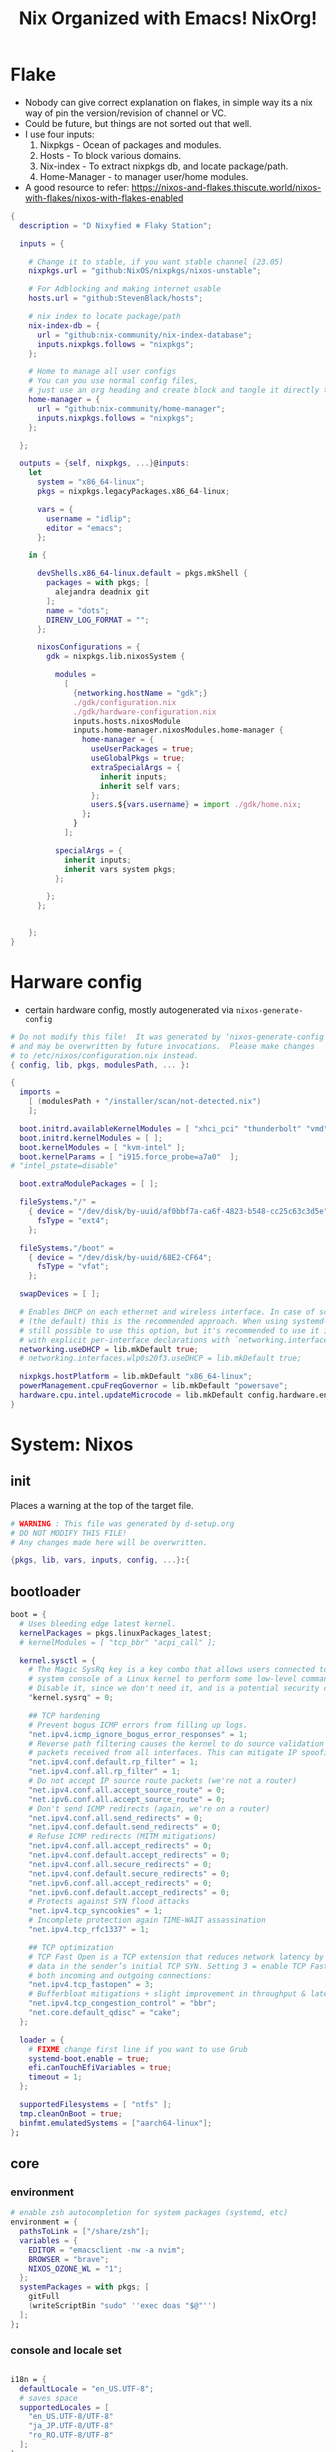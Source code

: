 #+STARTUP: overview hideblocks
#+OPTIONS: num:nil author:nil toc:5
#+PROPERTY: header-args :tangle-mode (identity #o444) :mkdirp yes
#+TITLE: Nix Organized with Emacs! NixOrg!
#+AUTHOR: iDlip

* Flake
+ Nobody can give correct explanation on flakes, in simple way its a nix way of pin the version/revision of channel or VC.
+ Could be future, but things are not sorted out that well.
+ I use four inputs:
  1. Nixpkgs - Ocean of packages and modules.
  2. Hosts - To block various domains.
  3. Nix-index - To extract nixpkgs db, and locate package/path.
  4. Home-Manager - to manager user/home modules.
+ A good resource to refer: https://nixos-and-flakes.thiscute.world/nixos-with-flakes/nixos-with-flakes-enabled
#+begin_src nix :tangle flake.nix
{
  description = "D Nixyfied ❄️ Flaky Station";

  inputs = {

    # Change it to stable, if you want stable channel (23.05)
    nixpkgs.url = "github:NixOS/nixpkgs/nixos-unstable";

    # For Adblocking and making internet usable
    hosts.url = "github:StevenBlack/hosts";

    # nix index to locate package/path
    nix-index-db = {
      url = "github:nix-community/nix-index-database";
      inputs.nixpkgs.follows = "nixpkgs";
    };

    # Home to manage all user configs
    # You can you use normal config files,
    # just use an org heading and create block and tangle it directly to ~/.config/tool/file path.
    home-manager = {
      url = "github:nix-community/home-manager";
      inputs.nixpkgs.follows = "nixpkgs";
    };

  };

  outputs = {self, nixpkgs, ...}@inputs:
    let
      system = "x86_64-linux";
      pkgs = nixpkgs.legacyPackages.x86_64-linux;

      vars = {
        username = "idlip";
        editor = "emacs";
      };

    in {

      devShells.x86_64-linux.default = pkgs.mkShell {
        packages = with pkgs; [
          alejandra deadnix git
        ];
        name = "dots";
        DIRENV_LOG_FORMAT = "";
      };

      nixosConfigurations = {
        gdk = nixpkgs.lib.nixosSystem {

          modules =
            [
              {networking.hostName = "gdk";}
              ./gdk/configuration.nix
              ./gdk/hardware-configuration.nix
              inputs.hosts.nixosModule
              inputs.home-manager.nixosModules.home-manager {
                home-manager = {
                  useUserPackages = true;
                  useGlobalPkgs = true;
                  extraSpecialArgs = {
                    inherit inputs;
                    inherit self vars;
                  };
                  users.${vars.username} = import ./gdk/home.nix;
                };
              }
            ];

          specialArgs = {
            inherit inputs;
            inherit vars system pkgs;
          };

        };
      };


    };
}

#+end_src
* Harware config
- certain hardware config, mostly autogenerated via ~nixos-generate-config~
#+begin_src nix :tangle ./gdk/hardware-configuration.nix
# Do not modify this file!  It was generated by ‘nixos-generate-config’
# and may be overwritten by future invocations.  Please make changes
# to /etc/nixos/configuration.nix instead.
{ config, lib, pkgs, modulesPath, ... }:

{
  imports =
    [ (modulesPath + "/installer/scan/not-detected.nix")
    ];

  boot.initrd.availableKernelModules = [ "xhci_pci" "thunderbolt" "vmd" "nvme" "usb_storage" "sd_mod" ];
  boot.initrd.kernelModules = [ ];
  boot.kernelModules = [ "kvm-intel" ];
  boot.kernelParams = [ "i915.force_probe=a7a0"  ];
# "intel_pstate=disable"

  boot.extraModulePackages = [ ];

  fileSystems."/" =
    { device = "/dev/disk/by-uuid/af0bbf7a-ca6f-4823-b548-cc25c63c3d5e";
      fsType = "ext4";
    };

  fileSystems."/boot" =
    { device = "/dev/disk/by-uuid/68E2-CF64";
      fsType = "vfat";
    };

  swapDevices = [ ];

  # Enables DHCP on each ethernet and wireless interface. In case of scripted networking
  # (the default) this is the recommended approach. When using systemd-networkd it's
  # still possible to use this option, but it's recommended to use it in conjunction
  # with explicit per-interface declarations with `networking.interfaces.<interface>.useDHCP`.
  networking.useDHCP = lib.mkDefault true;
  # networking.interfaces.wlp0s20f3.useDHCP = lib.mkDefault true;

  nixpkgs.hostPlatform = lib.mkDefault "x86_64-linux";
  powerManagement.cpuFreqGovernor = lib.mkDefault "powersave";
  hardware.cpu.intel.updateMicrocode = lib.mkDefault config.hardware.enableRedistributableFirmware;
}

#+end_src
* System: Nixos
:PROPERTIES:
:header-args: :tangle-mode (identity #o444) :mkdirp yes :tangle ./gdk/configuration.nix
:END:
** init
Places a warning at the top of the target file.
#+begin_src nix
# WARNING : This file was generated by d-setup.org
# DO NOT MODIFY THIS FILE!
# Any changes made here will be overwritten.

{pkgs, lib, vars, inputs, config, ...}:{
#+end_src
** bootloader
#+begin_src nix
boot = {
  # Uses bleeding edge latest kernel.
  kernelPackages = pkgs.linuxPackages_latest;
  # kernelModules = [ "tcp_bbr" "acpi_call" ];

  kernel.sysctl = {
    # The Magic SysRq key is a key combo that allows users connected to the
    # system console of a Linux kernel to perform some low-level commands.
    # Disable it, since we don't need it, and is a potential security concern.
    "kernel.sysrq" = 0;

    ## TCP hardening
    # Prevent bogus ICMP errors from filling up logs.
    "net.ipv4.icmp_ignore_bogus_error_responses" = 1;
    # Reverse path filtering causes the kernel to do source validation of
    # packets received from all interfaces. This can mitigate IP spoofing.
    "net.ipv4.conf.default.rp_filter" = 1;
    "net.ipv4.conf.all.rp_filter" = 1;
    # Do not accept IP source route packets (we're not a router)
    "net.ipv4.conf.all.accept_source_route" = 0;
    "net.ipv6.conf.all.accept_source_route" = 0;
    # Don't send ICMP redirects (again, we're on a router)
    "net.ipv4.conf.all.send_redirects" = 0;
    "net.ipv4.conf.default.send_redirects" = 0;
    # Refuse ICMP redirects (MITM mitigations)
    "net.ipv4.conf.all.accept_redirects" = 0;
    "net.ipv4.conf.default.accept_redirects" = 0;
    "net.ipv4.conf.all.secure_redirects" = 0;
    "net.ipv4.conf.default.secure_redirects" = 0;
    "net.ipv6.conf.all.accept_redirects" = 0;
    "net.ipv6.conf.default.accept_redirects" = 0;
    # Protects against SYN flood attacks
    "net.ipv4.tcp_syncookies" = 1;
    # Incomplete protection again TIME-WAIT assassination
    "net.ipv4.tcp_rfc1337" = 1;

    ## TCP optimization
    # TCP Fast Open is a TCP extension that reduces network latency by packing
    # data in the sender’s initial TCP SYN. Setting 3 = enable TCP Fast Open for
    # both incoming and outgoing connections:
    "net.ipv4.tcp_fastopen" = 3;
    # Bufferbloat mitigations + slight improvement in throughput & latency
    "net.ipv4.tcp_congestion_control" = "bbr";
    "net.core.default_qdisc" = "cake";
  };

  loader = {
    # FIXME change first line if you want to use Grub
    systemd-boot.enable = true;
    efi.canTouchEfiVariables = true;
    timeout = 1;
  };

  supportedFilesystems = [ "ntfs" ];
  tmp.cleanOnBoot = true;
  binfmt.emulatedSystems = ["aarch64-linux"];
};

#+end_src
** core
*** environment
#+begin_src nix
# enable zsh autocompletion for system packages (systemd, etc)
environment = {
  pathsToLink = ["/share/zsh"];
  variables = {
    EDITOR = "emacsclient -nw -a nvim";
    BROWSER = "brave";
    NIXOS_OZONE_WL = "1";
  };
  systemPackages = with pkgs; [
    gitFull
    (writeScriptBin "sudo" ''exec doas "$@"'')
  ];
};
#+end_src
*** console and locale set
#+begin_src nix

i18n = {
  defaultLocale = "en_US.UTF-8";
  # saves space
  supportedLocales = [
    "en_US.UTF-8/UTF-8"
    "ja_JP.UTF-8/UTF-8"
    "ro_RO.UTF-8/UTF-8"
  ];
};

# Sets big font for bootloader, as I have small laptop.
# You can remove font and packages line to have default font kernel chooses.
console = {
  earlySetup = true;
  font = "${pkgs.terminus_font}/share/consolefonts/ter-132n.psf.gz";
  packages = with pkgs; [ terminus_font ];
  keyMap = "us";
};
#+end_src
*** time zone
#+begin_src nix
# obviously your timezone here. Have a nice day or good night sleep ;)
# Don't waste more time on nixos lol, be healthy and have some sleep. Stay healthy!
time = {
  timeZone = "Asia/Kolkata";
  hardwareClockInLocalTime = true;
};
#+end_src
*** adduser
#+begin_src nix
users.users.${vars.username} = {
  isNormalUser = true;
  shell = pkgs.zsh;
  extraGroups = ["adbusers" "input" "libvirtd" "networkmanager" "plugdev" "transmission" "video" "wheel"];
};
#+end_src
*** zramswap
#+begin_src nix
# compresses half the ram for use as swap
zramSwap = {
  enable = true;
  memoryPercent = 50;
  algorithm = "zstd";
};
#+end_src
*** sleep
- for laptop hibernation.
- Note: Hibernation wont be enabled with zramSwap.
#+begin_src nix :tangle no
systemd.sleep.extraConfig = ''
   AllowSuspendThenHibernate=yes
   HibernateDelaySec=3600
   '';
#+end_src
*** programs
- some programs to manage in core
  | name    | desc                      | link      | exec |
  |---------+---------------------------+-----------+------|
  | less    | less pager                | [[https://www.greenwoodsoftware.com/less/][greenwood]] | less |
  | thefuck | corrects previous command | [[https://github.com/nvbn/thefuck][git]]       | fuck |
  | abd     | android debugger          | [[https://github.com/nmeum/android-tools][git]]       | adb  |
  | ssh     | secure shell              | [[https://www.openssh.com/][web]]       | ssh  |
  | zsh     | z shell                   | [[https://www.zsh.org/][web]]       | zsh  |

#+begin_src nix
# enable programs
programs = {

  less.enable = true;
  # type "fuck" to fix the last command that made you go "fuck"
  thefuck.enable = true;

  # help manage android devices via command line
  adb.enable = true;

  # ssh.startAgent = true;

  zsh = {
    enable = true;
    autosuggestions.enable = true;
    syntaxHighlighting = {
      enable = true;
      patterns = {"rm -rf *" = "fg=black,bg=red";};
      styles = {"alias" = "fg=magenta";};
      highlighters = ["main" "brackets" "pattern"];
    };
  };
};

#+end_src

** networking
- block hosts from stevenBlackHosts
- setup some dns oriented settings, and enable networkManager.
- firewall with certain rules to let syncthing and kdeconnect operate as expected.
#+begin_src nix
networking = {

  # Killer feature, Its a must these days.
  # Adblocker!! It uses steven black hosts.
  stevenBlackHosts = {
    enable = true;
    blockFakenews = true;
    blockGambling = true;
    blockPorn = true;
    blockSocial = false;
  };

  # dns
  # mullvad dns
  nameservers = [ "194.242.2.5" "194.242.2.9" ];
  dhcpcd = {
    wait = "background";
    extraConfig = "noarp";
  };

  # NetworkManager replaces wpa_supplicant
  wireless.enable = false;

  networkmanager = {
    enable = true;
    unmanaged = ["docker0" "rndis0" "interface-name:ve-*" ];
    wifi.macAddress = "random";
    dns = "systemd-resolved";
    wifi.powersave = true;
  };

  # Firewall uses iptables underthehood
  # Rules are for syncthing
  firewall = rec {
    enable = true;
    # For syncthing & kdeconnect
    allowedTCPPortRanges = [ { from = 1714; to = 1764; } ];
    allowedUDPPortRanges = allowedTCPPortRanges;
    allowedTCPPorts = [8384 22000];
    allowedUDPPorts = [22000 21027];
    allowPing = false;
    logReversePathDrops = true;
  };

  nat = { # for container or vm
    enable = false;
    internalInterfaces = ["ve-+"];
    externalInterface = "wlp0s20f3";
    # Lazy IPv6 connectivity for the container
    enableIPv6 = true;
  };

};
#+end_src
*** services
- networking oriented services.
- enable openssh for ssh access
#+begin_src nix
services = {
  # network discovery, mDNS
  avahi = {
    enable = true;
    nssmdns = true;
    publish = {
      enable = true;
      domain = true;
      userServices = true;
    };
  };

  openssh = {
    enable = true;
    settings.UseDns = true;
  };

  # DNS resolver
  resolved = {
    enable = true;
    dnssec = "false";
    fallbackDns = [ "194.242.2.5" "194.242.2.9" ];
  };

  dnscrypt-proxy2 = {
    enable = true;
    settings = {
      ipv6_servers = true;
      require_dnssec = true;

      sources.public-resolvers = {
        urls = [
          "https://raw.githubusercontent.com/DNSCrypt/dnscrypt-resolvers/master/v3/public-resolvers.md"
          "https://download.dnscrypt.info/resolvers-list/v3/public-resolvers.md"
        ];
        cache_file = "/var/lib/dnscrypt-proxy2/public-resolvers.md";
        minisign_key = "RWQf6LRCGA9i53mlYecO4IzT51TGPpvWucNSCh1CBM0QTaLn73Y7GFO3";
      };
    };
  };

};

#+end_src
*** systemd
- systemd need not wait for network to check online.
#+begin_src nix
# Don't wait for network startup
systemd = {
  services = {
    # speed up boot
    NetworkManager-wait-online.enable = false;
  };
};

#+end_src
** security
#+begin_src nix
# this makes our system more secure
# note that it might break some stuff, eg webcam

security = {
  protectKernelImage = true;
  lockKernelModules = false;
  rtkit.enable = true;
  polkit.enable = true;

  # required for lockscreens
  # also for finger print
  pam = {
    services.gtklock = {
      text = "auth include login";
    };
  };

  doas = {
    enable = true;
    extraRules = [{
      users = [ "${vars.username}" ];
      keepEnv = true;
      persist = true;
    }];
  };

  sudo.enable = false;
};
#+end_src
** nix
*** environment
- to inherit the flake-channels from out built config only.
#+begin_src nix
environment = {
  # set channels (backwards compatibility)
  etc = {
    "nix/flake-channels/nixpkgs".source = inputs.nixpkgs;
    "nix/flake-channels/home-manager".source = inputs.home-manager;
  };
};
#+end_src
*** nixpkgs tweaks
#+begin_src nix
nixpkgs = {
  config = {
    allowUnfree = false;
    allowBroken = false;
  };
};
#+end_src
*** documentation
#+begin_src nix
# TODOTHIS: Got some error on docbook,
# see-> https://github.com/NixOS/nixpkgs/blob/nixos-unstable/nixos/modules/misc/documentation.nix

# faster rebuilding
documentation = {
  enable = true;
  nixos.enable = true;
  doc.enable = true;
  info.enable = true;
  man = {
    enable = true;
    generateCaches = true; # will take little time
  };
  dev.enable = true;
};
#+end_src
*** nix conf
#+begin_src nix
# Collect garbage and delete generation every 6 day. Will help to get some storage space.
# Better to atleast keep it for few days, as you do major update (unstable), if something breaks you can roll back.
nix = {
  optimise.automatic = true;
  gc = {
    automatic = true;
    dates = "weekly";
    options = "--delete-older-than 7d";
  };

  # Make builds run with low priority so my system stays responsive
  daemonCPUSchedPolicy = "idle";
  daemonIOSchedClass = "idle";

  # pin the registry to avoid downloading and evaling a new nixpkgs version every time
  registry = lib.mapAttrs (_: value: { flake = value; }) inputs;

  # This will additionally add your inputs to the system's legacy channels
  # Making legacy nix commands consistent as well, awesome!
  nixPath = lib.mapAttrsToList (key: value: "${key}=${value.to.path}") config.nix.registry;

  settings = {
    flake-registry = "/etc/nix/registry.json";
    auto-optimise-store = true;
    builders-use-substitutes = true;
    # allow sudo users to mark the following values as trusted
    allowed-users = ["@wheel"];
    # only allow sudo users to manage the nix store
    trusted-users = ["@wheel" "root"];
    keep-outputs = true;
    warn-dirty = false;
    keep-derivations = true;
    sandbox = true;
    max-jobs = "auto";
    # continue building derivations if one fails
    keep-going = true;
    log-lines = 20;
    extra-experimental-features = ["flakes" "nix-command" ];

    # use binary cache, its not gentoo
    substituters = [
      "https://nix-community.cachix.org"
    ];

    trusted-public-keys = [
      "nix-community.cachix.org-1:mB9FSh9qf2dCimDSUo8Zy7bkq5CX+/rkCWyvRCYg3Fs="
    ];
  };
};
#+end_src
- system upgrade: to disable autoupgrading system
#+begin_src nix
system.autoUpgrade.enable = false;
#+end_src
** syncthing
#+begin_src nix
services.syncthing = {
  enable = true;
  user = "${vars.username}";
  configDir = "/home/${vars.username}/.config/syncthing";
  dataDir = "/home/${vars.username}/.local/share/syncthing";
  overrideDevices = true;     # overrides any devices added or deleted through the WebUI
  overrideFolders = true;     # overrides any folders added or deleted through the WebUI
  settings = {
    devices = {
      "realme" = { id = "CEV3U3M-EJFLUJ3-UXFBEPG-KHX5EVK-3MSYH2W-BRNZEDH-TVJ4QWZ-X3G2CAW"; };
      #"device2" = { id = "DEVICE-ID-GOES-HERE"; };
    };
    folders = {
      "sync" = {
	      path = "~/d-sync";
	      devices = [ "realme" ];
      };
      "emacs" = {
	      path = "~/d-git/d-nix";
	      devices = [ "realme" ];
      };
      "theme" = {
	      path = "~/d-git/d-theme";
	      devices = [ "realme" ];
      };
      "site" = {
	      path = "~/d-git/d-site";
	      devices = [ "realme" ];
      };
    };
  };
};
#+end_src
** desktop/laptop
*** programs
#+begin_src nix
programs = {
  dconf.enable = true;
  noisetorch.enable = true; # virtual noise suppressor
};
#+end_src
*** power
#+begin_src nix
powerManagement = {
  enable = true;
  powertop.enable = true;
};
#+end_src
*** service
#+begin_src nix
services = {

  dbus = {
    packages = with pkgs; [dconf gcr udisks2];
    enable = true;
  };
  udev.packages = with pkgs; [ android-udev-rules ];

  journald.extraConfig = ''
      SystemMaxUse=50M
      RuntimeMaxUse=10M
    '';

  # To mount drives with udiskctl command
  udisks2.enable = true;
  printing.enable = true;

  fprintd = {
    enable = true;
    package = pkgs.fprintd;
  };

  # for intel 13th gen tlp works better than autocpu-freq
  thermald.enable = true;
  tlp = {
    enable = true;
    settings = {
      CPU_SCALING_GOVERNOR_ON_AC = "balance_performance";
      CPU_SCALING_GOVERNOR_ON_BAT = "powersave";

      CPU_ENERGY_PERF_POLICY_ON_BAT = "balance_power";
      CPU_ENERGY_PERF_POLICY_ON_AC = "balance_performance";

      USB_AUTOSUSPEND = 1;
      DEVICES_TO_DISABLE_ON_STARTUP = "bluetooth";
      DEVICES_TO_DISABLE_ON_BAT_NOT_IN_USE = "bluetooth";

      CPU_BOOST_ON_AC = 0;
      CPU_BOOST_ON_BAT = 0;
      CPU_HWP_DYN_BOOST_ON_AC = 1;
      CPU_HWP_DYN_BOOST_ON_BAT = 0;

      CPU_MIN_PERF_ON_AC = 0;
      CPU_MAX_PERF_ON_AC = 70;
      CPU_MIN_PERF_ON_BAT = 0;
      CPU_MAX_PERF_ON_BAT = 30;
    };
  };


  # For Laptop, make lid close and power buttom click to suspend
  logind = {
    lidSwitch = "suspend-then-hibernate";
    lidSwitchExternalPower = "lock";
    extraConfig = ''
        HandlePowerKey=suspend-then-hibernate
        HibernateDelaySec=3600
      '';

  };

  # This makes the user to autologin in all tty
  # Depends on you if you want login manager or prefer entering password manually
  # getty.autologinUser = "${vars.username}";

  atd.enable = true;
  fstrim.enable = true;
  upower.enable = true;

  # For android file transfer via usb, or better check on KDE connect
  gvfs.enable = true;

  # Pipewire setup, just these lines enough to make sane default for it
  pipewire = {
    enable = true;
    alsa = {
      enable = true;
      support32Bit = true;
    };
    wireplumber.enable = true;
    pulse.enable = true;
    jack.enable = true;
  };
};
#+end_src
*** audio/video
#+begin_src nix
sound.enable = true;

hardware = {
  pulseaudio.enable = lib.mkForce false;
  opengl = {
    enable = true;
    extraPackages = with pkgs; [
      libva intel-media-driver
      vaapiVdpau vaapiIntel
      libvdpau-va-gl
    ];
  };
};
#+end_src
*** fonts
#+begin_src nix
fonts = {
  packages = with pkgs; [
    noto-fonts unifont
    # symbola # this font is unfree
    noto-fonts-emoji maple-mono julia-mono
    (callPackage ./pkgs/code-d-font.nix {})

    (nerdfonts.override {fonts = [ "JetBrainsMono"  ];})
  ];

  enableDefaultPackages = true;

  # this fixes emoji stuff
  fontconfig = {
    defaultFonts = {
      monospace = [
	      "Code D OnePiece"
	      "JetBrainsMono Nerd Font"
	      "Noto Color Emoji"
      ];
      sansSerif = [ "Code D Haki" "Noto Sans" "Noto Serif" ];
      serif = [ "Code D Haki" "Noto Sans" "Noto Serif"];
      emoji = [ "Noto Color Emoji" "Code D Lip" "Symbola" "Noto Sans" ];
    };
  };
};

#+end_src
**** code-d-font
#+begin_src nix :tangle gdk/pkgs/code-d-font.nix
{ lib, fetchgit, stdenvNoCC }:

stdenvNoCC.mkDerivation rec {
  pname = "code-d-font";
  version = "1.085";

  src = fetchgit {
    url = "https://github.com/idlip/code-d-font";
    sparseCheckout = [
      "fonts"
    ];
    sha256 = "sha256-+0yK0CEZsXJGoOxJY12ARrHvmWhaQGER+BXi0xzR7uk=";
  };

  installPhase = ''
    install -D -t $out/share/fonts/truetype/ $(find $src -type f -name '*.ttf')
  '';


  meta = with lib; {
    homepage = "https://github.com/arrowtype/recursive-code-config/";
    description = "A variable font family for code & UI";
    license = licenses.ofl;
    maintainers = [ maintainers.idlip ];
    platforms = platforms.all;
  };
}

#+end_src
*** xdg
#+begin_src nix
xdg.portal = {
  enable = true;
  extraPortals = [ pkgs.xdg-desktop-portal-gtk pkgs.xdg-desktop-portal-hyprland ];
  configPackages = [ pkgs.xdg-desktop-portal-hyprland ];
};
#+end_src
*** bluetooth
#+begin_src nix :tangle no
hardware.bluetooth = {
  enable = true;
  package = pkgs.bluez;
  settings = {
    General = {
      FastConnectable = true;
      JustWorksRepairing = "always";
      Privacy = "device";
      Experimental = true;
    };
  };
};

# https://github.com/NixOS/nixpkgs/issues/114222
systemd.user.services.telephony_client.enable = false;
#+end_src
*** seatd
- idk what it does, maybe wayland needs it?
#+begin_src nix :tangle no
systemd.services = {
  seatd = {
    enable = true;
    description = "Seat management daemon";
    script = "${pkgs.seatd}/bin/seatd -g wheel";
    serviceConfig = {
      Type = "simple";
      Restart = "always";
      RestartSec = "1";
    };
    wantedBy = ["multi-user.target"];
  };
};

#+end_src
** EOF
#+begin_src nix
# stateVersion
# NEVER EVER TOUCH THIS ⚠️
system.stateVersion = lib.mkDefault "23.05"; # OR CRY WITH BROKE SYS
}

# configuration.nix ends here
#+end_src
* Home
:PROPERTIES:
:header-args: :tangle-mode (identity #o444) :mkdirp yes :tangle ./gdk/home.nix
:END:
** init
Places a warning at the top of the target file.
#+begin_src nix
# WARNING : This file was generated by d-setup.org
# DO NOT MODIFY THIS FILE!
# Any changes made here will be overwritten.

{pkgs, lib, config, vars, ...}: {
#+end_src
** nix-index
#+begin_src nix :tangle no
imports = [
  inputs.nix-index-db.hmModules.nix-index
];
#+end_src
** home packages
#+begin_src nix :noweb yes
home.packages  = with pkgs; [
  <<way-pkgs>>
  <<cli-pkgs>>
  <<em-pkgs>>
  <<hm-pkgs>>
  <<code-pkgs>>
  <<game-pkgs>>
  <<media-pkgs>>
];
#+end_src
** wayland
*** hyprland
#+begin_src nix
# the thing is you won't get xdg-portal-hyprland
# refer: https://github.com/nix-community/home-manager/issues/1167
# # enable hyprland
wayland.windowManager.hyprland = {
  enable = true;
  systemd.enable = true;

  extraConfig = ''
    source					= ~/.config/hypr/hyprsea.conf
    '';

  settings = {

    decoration = {
      rounding = 10;
      inactive_opacity = 0.8;
      active_opacity = 0.9;
      fullscreen_opacity = 1.0;
      dim_inactive = false;
      shadow_offset = "0 5";
      "col.shadow" = "rgba(00000099)";

      blur = {
        enabled = 1;
        size = 6;
        passes = 3;
        new_optimizations = true;
        ignore_opacity = true;
      };
    };

    "$mod" = "SUPER";

    input = {
      kb_layout = "us";
      kb_options = "ctrl:nocaps";
      follow_mouse = 0;
      sensitivity = 0.1;
      #    repeat_delay = 250

      touchpad = {
        natural_scroll = "no";
        disable_while_typing = 1;
        clickfinger_behavior = 0; # double tap > right click
        middle_button_emulation = 1;
        tap-to-click = 1;
      };
    };

    "device:at-translated-set-2-keyboard" = {
      enabled=true;
    };

    general  =  {
      gaps_in = 5;
      gaps_out = 15;
      border_size = 2;
      "col.active_border"  =  "rgba(e5b9c6ff) rgba(c293a3ff) 45deg";
      "col.inactive_border"  =  "0xff382D2E";
      no_border_on_floating  =  false; # enable border on float window
      layout  =  "dwindle";
      no_cursor_warps  =  false;
    };

    misc = {
      disable_hyprland_logo = true;
      disable_splash_rendering = true;
      mouse_move_enables_dpms = true;
      enable_swallow = true;
      swallow_regex = "^(foot)$";
      vrr = false;
    };

    animations = {
      enabled = true;
    };

    dwindle = {
      pseudotile = true;
      preserve_split = true;
      force_split = true;
      no_gaps_when_only = false;
      default_split_ratio = 1.0;
      smart_split = false;
    };

    master = {
      new_is_master = false;
      new_on_top = false;
      allow_small_split = true;
      no_gaps_when_only = false;
    };

    gestures  =  {
      workspace_swipe = 1;
      workspace_swipe_distance = 400;
      workspace_swipe_invert = 1;
      workspace_swipe_min_speed_to_force = 30;
      workspace_swipe_cancel_ratio = 0.5;
    };

    bindm = [
      # mouse movements
      "$mod, mouse:272, movewindow"
      "$mod, mouse:273, resizewindow"
      "$mod ALT, mouse:272, resizewindow"
    ];


  };
};

# naming it main.conf becuase HM writes hyprland.conf, so just as an import
xdg.configFile."hypr/hyprsea.conf".source = config.lib.file.mkOutOfStoreSymlink "/home/${vars.username}/d-git/d-nix/gdk/configs/hyprsea.conf";
#+end_src
*** hyprland.conf
- more additional hyprland conf for quick reloads
#+begin_src conf :tangle ./gdk/configs/hyprsea.conf
monitor = ,2880x1800@60,auto,auto
monitor = HDMI-A-1,1920x1080,0x0,1
# monitor = HDMI-A-1,1920x1080,0x0,1,mirror,eDP-1

# ---- Autostart Apps ----

exec-once=waybar
# exec-once = dbus-update-activation-environment --systemd WAYLAND_DISPLAY XDG_CURRENT_DESKTOP
exec-once = wl-paste --type text --watch cliphist store
exec-once = wl-paste --type image --watch cliphist store
# exec-once = systemctl --user import-environment WAYLAND_DISPLAY XDG_CURRENT_DESKTOP
# exec-once = hyprctl setcursor Bibata-Modern-Classic
#exec-once = swayidle timeout 150 'gtklock -b black & sleep 1 && systemctl suspend' before-sleep 'loginctl lock-session' lock 'gtklock -b black'
exec-once = swayidle -w timeout 200 'gtklock -b black -d' timeout 210 'hyprctl dispatch dpms off' resume 'hyprctl dispatch dpms on' timeout 30 'if pgrep gtklock; then hyprctl dispatch dpms off; fi' resume 'if pgrep gtklock; then hyprctl dispatch dpms on; fi' before-sleep 'gtklock -b black -d' lock 'gtklock -b black -d' timeout 500 'systemctl suspend'
# exec-once = gammastep -l 19:72 -t 6500:4100
exec-once = d-walls
exec-once = foot --server
exec-once = emacs --bg-daemon

# --- Local var ---
# misc {
# swallow_regex=^(footclient)$
# }

general {
   col.active_border=rgba(2e8b57ff) rgba(87cefaff) 45deg
  col.inactive_border=0xff382D2E
}


# █░█░█ █ █▄░█ █▀▄ █▀█ █░█░█   █▀█ █░█ █░░ █▀▀ █▀
# ▀▄▀▄▀ █ █░▀█ █▄▀ █▄█ ▀▄▀▄▀   █▀▄ █▄█ █▄▄ ██▄ ▄█

# Opacity
# windowrulev2 = opacity 0.90 0.90,class:^(Brave-browser)$
# windowrulev2 = opacity 0.80 0.80,class:^(pcmanfm)$

# Position
windowrulev2 = float,title:^(Media viewer)$
windowrulev2 = float,title:^(Volume Control)$
windowrulev2 = float,title:^(Picture-in-Picture)$
windowrulev2 = float,class:^(Viewnior)$
windowrulev2 = float,title:^(DevTools)$
windowrulev2 = float,class:^(file_progress)$
windowrulev2 = float,class:^(confirm)$
windowrulev2 = float,class:^(dialog)$
windowrulev2 = float,class:^(download)$
windowrulev2 = float,class:^(notification)$
windowrulev2 = float,class:^(error)$
windowrulev2 = float,class:^(confirmreset)$
windowrulev2 = float,title:^(Open File)$
windowrulev2 = float,title:^(branchdialog)$
windowrulev2 = float,title:^(Confirm to replace files)
windowrulev2 = float,title:^(File Operation Progress)

windowrulev2 = move 75 44%,title:^(Volume Control)$

# Size
windowrulev2 = size 800 600,class:^(download)$
windowrulev2 = size 800 600,title:^(Open File)$
windowrulev2 = size 800 600,title:^(Save File)$
windowrulev2 = size 800 600,title:^(Volume Control)$

windowrulev2 = idleinhibit fullscreen,class:^(Brave-browser)$

# xwaylandvideobridge
windowrulev2 = opacity 0.0 override 0.0 override,class:^(xwaylandvideobridge)$
windowrulev2 = noanim,class:^(xwaylandvideobridge)$
windowrulev2 = nofocus,class:^(xwaylandvideobridge)$
windowrulev2 = noinitialfocus,class:^(xwaylandvideobridge)$

windowrule = opaque,chromium
windowrule = opaque,firefox
windowrule = opaque,emacs
windowrule = opaque,foot

windowrule = float,ncmpcpp
windowrule = float,viewnior

windowrule = float,mpv
windowrule = opaque,mpv
windowrule = noanim,mpv
windowrule = noblur,mpv
windowrulev2 = move 80% 65%, class:^(mpv)$, title:^(podcast)$
windowrulev2 = workspace special, class:^(mpv)$, title:^(podcast)$

windowrulev2 = fullscreen,class:(chromium)
windowrulev2 = fullscreen,class:(emacs)
windowrulev2 = float, class:^(firefox)$, title:^(Firefox — Sharing Indicator)$
windowrule = opaque,imv

windowrulev2 = size 60% 70%,title:^(BrowserInput.*)$
windowrulev2 = center,title:^(BrowserInput.*)
windowrulev2 = float,title:^(BrowserInput.*)
#windowrulev2 = workspace special, title:^(BrowserInput.*)
windowrulev2 = size 800 600,class:^(download)$
windowrulev2 = size 800 600,title:^(Open File)$
windowrulev2 = size 800 600,title:^(Save File)$
windowrulev2 = size 800 600,title:^(Volume Control)$

windowrulev2 = idleinhibit fullscreen,class:^(Brave-browser)$


blurls = rofi
blurls = waybar
blurls = menu
blurls = gtk-layer-shell
blurls = notifications

# █▄▀ █▀▀ █▄█ █▄▄ █ █▄░█ █▀▄
# █░█ ██▄ ░█░ █▄█ █ █░▀█ █▄▀
bind = SUPER,e,exec,d-note
bind = SUPER,y,exec,ytfzf -D
bind = SUPER,x,exec,d-power
# bind = SUPER,period,exec,d-dict
bind = SUPERSHIFT,b,exec,d-bookmark
bind = SUPER,m,exec,d-urls
bind = SUPER,Insert,exec,d-urls

bind = SUPER,grave,exec,d-unicodes
bind = SUPER,Delete,exec,pkill -INT wl-screenrec

bind = CONTROL,F1,exec,hyprctl dispatch dpms on
bind = SUPER,F1,exec,d-keys
bind = SUPER,F2,exec,brightnessctl set 2%-
bind = SUPER,F3,exec,brightnessctl set +2%
bind = SUPER,F5,exec,d-walls
bind = SUPER,F8,exec,mpv --untimed --geometry = 35%-30-30 --no-cache --no-osc --no-input-default-bindings --profile = low-latency --input-conf = /dev/null --title = webcam $(ls /dev/video[0,2,4,6,8] | tail -n 1)
bind = SUPER,F11,exec,d-mpdplay
bind = SUPER,F10,exec,mpc prev
bind = SUPER,F12,exec,mpc next


# █▀ █▀▀ █▀█ █▀▀ █▀▀ █▄░█ █▀ █░█ █▀█ ▀█▀
# ▄█ █▄▄ █▀▄ ██▄ ██▄ █░▀█ ▄█ █▀█ █▄█ ░█░
bind=,Print,exec,d-sshot
bind=CONTROL,Insert,exec,d-sshot
bind=SUPER,F4,exec,d-record


# █▀▄▀█ █ █▀ █▀▀
# █░▀░█ █ ▄█ █▄▄
bind = SUPER, RETURN, exec, pgrep emacs && emacsclient -c -e "(eshell)" || footclient
bind = SUPERSHIFT, RETURN, exec, footclient
bind = SUPERSHIFT, Q, killactive,
bind = SUPERSHIFT, R, exec, hyprctl reload
bind = SUPERCONTROL, Q, exit,
bind = SUPER, F12, exec, emacsclient -c -e "(multi-vterm)"
bind = SUPER, SPACE, togglefloating,

# bind = SUPER, d, exec, bemenu-run -W 0.25 -l 8
bind = SUPER, d, exec, rofi -show drun

bind = SUPER, b, exec, pkill -SIGUSR1 waybar || pidof -x waybar || waybar

bind=,XF86AudioRaiseVolume,exec,d-volume up
bind=,XF86AudioLowerVolume,exec,d-volume down
bind=,XF86AudioMute,exec,d-volume mute
bind=,XF86MonBrightnessUp, exec, brightnessctl set +2%
bind=,XF86MonBrightnessDown, exec, brightnessctl set 2%-


# █░█░█ █ █▄░█ █▀▄ █▀█ █░█░█   █▀▄▀█ ▄▀█ █▄░█ ▄▀█ █▀▀ █▀▄▀█ █▀▀ █▄░█ ▀█▀
# ▀▄▀▄▀ █ █░▀█ █▄▀ █▄█ ▀▄▀▄▀   █░▀░█ █▀█ █░▀█ █▀█ █▄█ █░▀░█ ██▄ █░▀█ ░█░
bind = SUPER,T,pseudo,
bind = SUPER,F,fullscreen,
bind = SUPER, S, togglesplit, # dwindle
# Change Workspace Mode
bind = SUPER SHIFT, Space, workspaceopt, allfloat
bind = SUPER SHIFT, Space, exec, $notifycmd 'Toggled All Float Mode'
bind = SUPER SHIFT, T, workspaceopt, allpseudo
bind = SUPER SHIFT, T, exec, $notifycmd 'Toggled All Pseudo Mode'

bind = SUPER ALT, j, cyclenext,
bind = SUPER ALT, j, bringactivetotop,


# █▀▀ █▀█ █▀▀ █░█ █▀
# █▀░ █▄█ █▄▄ █▄█ ▄█
bind = SUPER, k, cyclenext
bind = SUPER, j, cyclenext

# █▀▄▀█ █▀█ █░█ █▀▀
# █░▀░█ █▄█ ▀▄▀ ██▄
bind = SUPER SHIFT, left, movewindow, l
bind = SUPER SHIFT, right, movewindow, r
bind = SUPER SHIFT, up, movewindow, u
bind = SUPER SHIFT, down, movewindow, d

bind = SUPER SHIFT, h, movewindow, l
bind = SUPER SHIFT, l, movewindow, r
bind = SUPER SHIFT, k, movewindow, u
bind = SUPER SHIFT, j, movewindow, d

# █▀█ █▀▀ █▀ █ ▀█ █▀▀
# █▀▄ ██▄ ▄█ █ █▄ ██▄
bind = SUPER CTRL, left, resizeactive, -20 0
bind = SUPER CTRL, right, resizeactive, 20 0
bind = SUPER CTRL, up, resizeactive, 0 -20
bind = SUPER CTRL, down, resizeactive, 0 20

bind = SUPER CTRL, h, resizeactive, -20 0
bind = SUPER CTRL, l, resizeactive, 20 0
bind = SUPER CTRL, k, resizeactive, 0 -20
bind = SUPER CTRL, j, resizeactive, 0 20

# ▀█▀ ▄▀█ █▄▄ █▄▄ █▀▀ █▀▄
# ░█░ █▀█ █▄█ █▄█ ██▄ █▄▀
bind = SUPER, g, togglegroup
bind = SUPER, t, changegroupactive

# █▀ █▀█ █▀▀ █▀▀ █ ▄▀█ █░░
# ▄█ █▀▀ ██▄ █▄▄ █ █▀█ █▄▄
bind = SUPER, a, togglespecialworkspace
bind = SUPERSHIFT, a, movetoworkspace, special
# bind = SUPER, a, exec, $notifycmd 'Toggled Special Workspace'
bind = SUPER, c, exec, hyprctl dispatch centerwindow

# █▀ █░█░█ █ ▀█▀ █▀▀ █░█
# ▄█ ▀▄▀▄▀ █ ░█░ █▄▄ █▀█
bind = SUPER, 1, workspace, 1
bind = SUPER, 2, workspace, 2
bind = SUPER, 3, workspace, 3
bind = SUPER, 4, workspace, 4
bind = SUPER, 5, workspace, 5
bind = SUPER, 6, workspace, 6
bind = SUPER, 7, workspace, 7
bind = SUPER, 8, workspace, 8
bind = SUPER, 9, workspace, 9
bind = SUPER, 0, workspace, 10
bind = SUPER, TAB, workspace, e+1
bind = SUPERSHIFT, TAB, workspace, e-1

# █▀▄▀█ █▀█ █░█ █▀▀
# █░▀░█ █▄█ ▀▄▀ ██▄
bind = SUPER ALT, 1, movetoworkspace, 1
bind = SUPER ALT, 2, movetoworkspace, 2
bind = SUPER ALT, 3, movetoworkspace, 3
bind = SUPER ALT, 4, movetoworkspace, 4
bind = SUPER ALT, 5, movetoworkspace, 5
bind = SUPER ALT, 6, movetoworkspace, 6
bind = SUPER ALT, 7, movetoworkspace, 7
bind = SUPER ALT, 8, movetoworkspace, 8
bind = SUPER ALT, 9, movetoworkspace, 9
bind = SUPER ALT, 0, movetoworkspace, 10
# Layout Change
bind = SUPER, w, exec, hyprctl keyword general:layout "dwindle"
bind = SUPERSHIFT, w, exec, hyprctl keyword general:layout "master"


# █▀▄▀█ █▀█ █░█ █▀ █▀▀   █▄▄ █ █▄░█ █▀▄ █ █▄░█ █▀▀
# █░▀░█ █▄█ █▄█ ▄█ ██▄   █▄█ █ █░▀█ █▄▀ █ █░▀█ █▄█
bindm = SUPER, mouse:272, movewindow
bindm = SUPER, mouse:273, resizewindow
bind = SUPER, mouse_down, workspace, e+1
bind = SUPER, mouse_up, workspace, e-1

# Move window silently to workspace Super + Alt + [0-9]
bind = SUPER SHIFT, 1, movetoworkspacesilent, 1
bind = SUPER SHIFT, 2, movetoworkspacesilent, 2
bind = SUPER SHIFT, 3, movetoworkspacesilent, 3
bind = SUPER SHIFT, 4, movetoworkspacesilent, 4
bind = SUPER SHIFT, 5, movetoworkspacesilent, 5
bind = SUPER SHIFT, 6, movetoworkspacesilent, 6
bind = SUPER SHIFT, 7, movetoworkspacesilent, 7
bind = SUPER SHIFT, 8, movetoworkspacesilent, 8
bind = SUPER SHIFT, 9, movetoworkspacesilent, 9
bind = SUPER SHIFT, 0, movetoworkspacesilent, 10


# Key Chords
bind=SUPER,period,submap,Wordz
submap=Wordz
bind=,d,exec,d-dict
bind=,d,submap,reset

bind=,a,exec,d-vocab
bind=,a,submap,reset

bind=,v,exec,wtype "$(cat ~/.local/share/dict/myglossary | bemenu | awk '{print $1}')"
bind=,v,submap,reset

bind=,escape,submap,reset
bind=CONTROL,g,submap,reset
submap=reset


bind=SUPER,O,submap,Scripts
submap=Scripts
bind=,o,exec,d-menu
bind=,o,submap,reset

bind=,i,exec,d-stuff
bind=,i,submap,reset

bind=,p,exec,d-pirt
bind=,p,submap,reset

bind=,x,exec,d-power
bind=,x,submap,reset

bind=,escape,submap,reset
bind=CONTROL,g,submap,reset
submap=reset

bind=SUPER,P,submap,Apps
submap=Apps

bind=,p,exec,sioyek
bind=,p,submap,reset

bind=,f,exec,firefox
bind=,f,submap,reset

bind=,b,exec,brave
bind=,b,submap,reset

bind=,w,exec,librewolf
bind=,w,submap,reset

bind=,c,exec,chromium
bind=,c,submap,reset

bind=,e,exec,emacsclient -c
bind=,e,submap,reset

bind=,escape,submap,reset
bind=CONTROL,g,submap,reset
submap=reset

bind=SUPER,C,submap,Controls
submap=Controls

bind=SHIFT,equal,exec, pamixer -ui 5
bind=,minus,exec, pamixer -ud 5
bind=,m,exec, pamixer -t
bind=,m,submap,reset
bind=,p,exec, mpc toggle
bind=,p,submap,reset

bind=,escape,submap,reset
bind=CONTROL,g,submap,reset
submap=reset

#+end_src
*** tray
- fake a tray to let apps start
- https://github.com/nix-community/home-manager/issues/2064
#+begin_src nix
systemd.user.targets.tray = {
  Unit = {
    Description = "Home Manager System Tray";
    Requires = ["graphical-session-pre.target"];
  };
};

#+end_src
*** wlsunset
- replacing redshift for wayland. Protecting blue light during evenings
#+begin_src nix
services= {
  wlsunset = {
    enable = true;
    latitude = "19.0";
    longitude = "72.0";
    temperature.day = 6500;
    temperature.night = 4000;
    systemdTarget = "graphical-session.target";
  };
};
#+end_src
*** waybar
#+begin_src nix
programs.waybar = {
  enable = true;

  settings = {
    mainBar = {
      layer = "top";
      position = "top";
      # height = 15;
      # spacing = 7;
      fixed-center = true;
      exclusive = true;

      modules-left = [
	      "custom/launcher"
	      "hyprland/workspaces"
        "wlr/taskbar"
	      "hyprland/window"
	      "hyprland/submap"
      ];

      modules-center = [
	      "custom/recorder" "clock" "mpd" "mpris"
      ];

      modules-right = [ "tray" "network" "battery" "memory" "pulseaudio" "custom/power" ];

      "hyprland/workspaces" = {
	      format = "{icon}";
        disable-scroll = true;
        all-outputs = true;
	      active-only = false;
        show-special = true;
	      on-click = "activate";
	      format-icons = {
		      active = "";
		      default = "";
		      "1" = "1";
		      "2" = "2";
		      "3" = "3";
		      "4" = "4";
		      "5" = "5";
		      "6" = "6";
	      };
      };

      "hyprland/window" = {
	      "format" = "{}";
	      "separate-outputs" = true;
        "max-length" = 35;
	      "rewrite" = {
		      "(.*) - Mozilla Firefox" = "🦊 $1";
		      "(.*) - LibreWolf" = "🐺 $1";
		      "(.*) - Brave" = "🦁 $1";
		      "(.*) - GNU Emacs (.*)" = " $1";
		      "(.*).epub(.*)" = "󰂽 $1";
		      "(.*)foot" = " Terminal $1";
	      };
      };

      "hyprland/submap" = {
	      "format" = " {}";
	      "max-length" = 14;
	      "tooltip" = false;
      };

	    "wlr/taskbar"=  {
		    "format"=  "{icon}";
		    "icon-size"=  18;
        "spacing"=  0;
		    "tooltip-format"=  "{title}";
		    "on-click"=  "activate";
		    "on-click-middle"=  "close";
	    };


      "custom/launcher" = {
	      "format" = "";
	      "tooltip" = false;
	      "on-click" = "rofi -show drun";
        "interval" = 86400;
      };

      "battery" =  {
	      "bat" =  "BAT1";
	      "interval" =  60;
	      "states" =  {
          "good" = 95;
		      "warning" = 40;
		      "critical" = 20;
	      };
	      "max-length" =  25;
        "format" = "{icon} {capacity}%";
        "format-charging" = " {capacity}%";
        "format-plugged" = " {capacity}%";
        "format-alt" = "{time} {icon}";
        "format-icons" = ["󰂎" "󰁺" "󰁻" "󰁼" "󰁽" "󰁾" "󰁿" "󰂀" "󰂁" "󰂂" "󰁹"];

      };

      "mpd" = {
	      "format" = "{stateIcon} {title}  ";
	      "format-disconnected" = "  ";
	      "format-stopped" = "  ";
	      "title-len" = 20;
	      "interval" = 10;
	      "on-click" = "mpc toggle";
	      "state-icons" = {
		      "paused" = "";
		      "playing" = "";
	      };
	      "tooltip-format" = "Mpd Connected";
	      "tooltip-format-disconnected" = "";
      };

      "mpris" = {
	      "format" = " {player_icon} {dynamic}";
	      "format-paused" = "{status_icon} <i>{dynamic}</i>";
	      "player-icons" = {
		      "default" = "▶";
		      "mpv" = "🎵";
	      };
	      "status-icons" = {
		      "paused" = "⏸";
	      };
	      "max-length" = 20;
      };

	    "custom/power" = {
	      "format" = "⏻";
	      "on-click" = "d-power";
	      "tooltip" = false;
        "interval" = 86400;
      };

      "clock" = {
	      "tooltip-format" = "{:%A %B %d %Y | %H:%M}";
	      "format-alt" = " {:%a %d %b  %I:%M %p}";
	      "format" = " {:%H:%M}";
	      ##"timezones" = [ "Kolkata" ];
	      ##"max-length" = 200;
	      "interval" = 1;
      };

      "tray" = {
        "icon-size" = 23;
        "spacing" = 10;
      };

      "cpu" = {
	      "format" = "﬙ {usage: >3}%";
	      "on-click" = "footclient -e btop";
      };

      "memory" = {
	      "on-click" = "foot -e btop";
        "interval" = 30;
        "format" = "󰾆 {percentage}%";
        "format-alt" = "󰾅 {used}GB";
        "max-length" = 10;
        "tooltip" = true;
        "tooltip-format" = " {used =0.1f}GB/{total =0.1f}GB";
      };

      "network" = {
	      # "interface" = "wlp2s0";
	      "format" = "⚠ Disabled";
	      "format-wifi" = " {bandwidthDownBytes}  {bandwidthUpBytes}";
        "format-ethernet" = " {bandwidthDownBytes}  {bandwidthUpBytes}";
	      "format-disconnected" = "⚠ Disconnected";
	      "on-click" = "d-wifi";
	      "interval" = 2;
      };

      "pulseaudio" = {
	      "scroll-step" = 2;
	      "format" = "{icon} {volume: >3}%";
	      "format-bluetooth" = "{icon} {volume: >3}%";
	      "format-muted" =" muted";
	      "on-click" = "pamixer -t";
	      "format-icons" = {
		      "headphones" = "";
		      "handsfree" = "";
		      "headset" = "";
		      "phone" = "";
		      "portable" = "";
		      "car" = "";
		      "default" = ["" ""];
	      };
      };

      "custom/recorder" = {
		    "format" = "{}";
		    "interval" = "once";
		    "exec" = "echo ' '";
		    "tooltip" = "false";
		    "exec-if" = "pgrep wl-screenrec";
		    "on-click" = "exec d-record";
		    "signal" = 8;
	    };

    };
  };
};

home.file.".config/waybar/style.css".source = config.lib.file.mkOutOfStoreSymlink "/home/${vars.username}/d-git/d-nix/gdk/configs/style.css";

#+end_src
**** style.css
#+begin_src css :tangle ./gdk/configs/style.css
/* My own theme (Haki) made for emacs */

@define-color  bg-main	     #050505;
@define-color  bg-dim	     #121212;
@define-color  fg-main	     #ffffff;
@define-color  fg-dim	     #D8DEE9;
@define-color  fg-region     #2e8b6d;

@define-color  title        #6ae4b9;
@define-color  heading-1    #ab82ff;
@define-color  heading-2    #ffec8b;
@define-color  heading-3    #3cb6df;
@define-color  heading-4    #9aff9a;
@define-color  heading-5    #97ffff;
@define-color  heading-6    #ffa07a;
@define-color  heading-7    #eeb4b4;
@define-color  heading-8    #ee4000;
@define-color  heading-9    #cd96cd;

@define-color  error      #ee6363;
@define-color  link       #fcde69;
@define-color  todo       #54ff9f;
@define-color  done       #b4dddd;
@define-color  code       #77ee77;
@define-color  verbatim   #ee77ee;
@define-color  clock      #eedc82;
@define-color  bg-tag     #ffe1ff;
@define-color  bracket    #ffeeee;

,* {
    border: none;
    border-radius: 0px;
    font-family: "Code D Ace";
    font-weight: bold;
    font-size: 15px;
    min-height: 10px;
}

window#waybar {
    background: @bg-main;
}

tooltip {
    background: @bg-main;
    color: @fg-main;
    border-radius: 7px;
    border-width: 0px;
}

#workspaces button,
#taskbar button {
    box-shadow: none;
	text-shadow: none;
    padding: 0px;
    border-radius: 9px;
    margin-top: 3px;
    margin-bottom: 3px;
    padding-left: 3px;
    padding-right: 3px;
    color: @fg-main;
    animation: gradient_f 20s ease-in infinite;
    transition: all 0.5s cubic-bezier(.55,-0.68,.48,1.682);
}

#workspaces button.active,
#taskbar button.active {
    background: @fg-region;
    color: @bg-main;
    margin-left: 3px;
    padding-left: 12px;
    padding-right: 12px;
    margin-right: 3px;
    animation: gradient_f 20s ease-in infinite;
    transition: all 0.3s cubic-bezier(.55,-0.68,.48,1.682);
}

#workspaces button:hover,
#taskbar button:hover {
    background: @bg-dim;
    color: @fg-dim;
    padding-left: 3px;
    padding-right: 3px;
    animation: gradient_f 20s ease-in infinite;
    transition: all 0.3s cubic-bezier(.55,-0.68,.48,1.682);
}


#mode,
#clock,
#mpd,
#mpris,
#cpu,
#tray,
#memory,
#network,
#battery,
#pulseaudio,
#pulseaudio.muted,
#custom-launcher,
#custom-power,
#submap,
#window,
#workspaces {
    color: @fg-main;
    background: @bg-main;
    opacity: 1;
    margin: 4px 0px 4px 0px;
    padding-left: 4px;
    padding-right: 4px;

    /* color: transparent; */
}

/* /\* for window name *\/ */
/* #window { */
/*     color: @fg-region; */
/*     color: @fg-main; */
/* } */

/* window#waybar { */
/*     /\* background: @bg-main; *\/ */
/*     background: transparent; */
/* } */

/* window#waybar.hidden { */
/*     opacity: 0.2; */
/* } */

/* window#waybar.foot { */
/*     /\* border: 2px solid @code; *\/ */
/* } */
/* window#waybar.footclient { */
/*     /\* border: 2px solid @code; *\/ */
/* } */

/* window#waybar.emacs { */
/*     /\* border: 2px solid @heading-1; *\/ */
/* } */
/* window#waybar.brave { */
/*     /\* border: 2px solid @link; *\/ */
/* } */

/* #workspaces button { */
/*     color: @fg-main; */
/* } */

#battery.charging{
    color: @heading-4;
}

#battery.warning { background: orange; }
#battery.critical { background: red; }


#tray{
    color: @bg-tag;
}

#workspaces,
#taskbar {
    padding: 0px;
}


/* #mode { */
/*     color: @heading-8; */
/* } */

/* #clock { */
/*     color: @clock; */
/* } */

/* #mpd { */
/*     color: @heading-3; */
/*     font-family:Maple Mono; */
/*     font-style: italic; */
/* } */


/* #cpu { */
/*     color: @heading-4; */
/* } */

/* #memory { */
/*     color: @heading-5; */
/* } */

/* #network.disabled { */
/*     color: @done; */
/* } */

/* #network{ */
/*     color: @heading-6; */
/* } */


/* #network.disconnected { */
/*     color: @done; */
/* } */

/* #pulseaudio { */
/*     color: @heading-9; */
/* } */

/* #pulseaudio.muted { */
/*     color: @done; */
/* } */

/* #custom-launcher { */
/*     /\* background: linear-gradient(90deg, @title 28%, @heading-5 85%, @title 100%); *\/ */
/*     color: @fg-region; */
/* } */

/* #custom-power { */
/*     /\* color: linear-gradient(90deg, @error 28%, @error 85%, @error 100%); *\/ */
/*     color: @todo; */
/* } */

/* #submap { */
/*     color: @code; */
/* } */

#+end_src
*** wayland-packages
#+name: way-pkgs
#+begin_src nix :tangle no
# screenshot
grim
slurp

libnotify libsixel bemenu
brightnessctl
wtype swaybg swayidle gtklock
rofi-wayland

# utils
# ocrScript
wl-screenrec
wl-clipboard
#+end_src
** shell
*** cli
#+begin_src nix
programs = {
  # nix-index.enable = true;
  eza = {
    enable = true;
    extraOptions = ["--group-directories-first" "--header"];
    icons = true;
    enableAliases = false;
  };

  ripgrep = {
    enable = true;
    arguments = [
      "--max-columns-preview"
      "--colors=line:style:bold"
      "--ignore-case"
    ];
  };

  btop = {
    enable = true;
    settings = {
      color_theme = "Default";
      theme_background = false;
      vim_keys = true;
      shown_boxes = "proc cpu";
      rounded_corners = true ;
      graph_symbol = "block";
      proc_sorting = "memory";
      proc_reversed = false;
      proc_gradient = true;
    };
  };

  bat = {
    enable = true;
    extraPackages = with pkgs.bat-extras; [ batdiff batman batgrep batwatch ];
    config = {
      pager = "less -FR";
      theme = "TwoDark";
    };
  };

  ssh.enable = true;

  skim = {
    enable = true;
    enableZshIntegration = true;
    defaultCommand = "rg --files --hidden";
    changeDirWidgetOptions = [
      "--preview 'eza --icons --git --color always -T -L 3 {} | head -200'"
      "--exact"
    ];
  };
};
#+end_src
*** git
#+begin_src nix
programs.git = {
  enable = true;
  package = pkgs.gitFull;

  delta = {
    enable = true;
    # TODOTHIS
    # options.map-styles = "bold purple => syntax ${default.xcolors.mauve}, bold cyan => syntax ${default.xcolors.blue}";
  };

  extraConfig = {
    diff.colorMoved = "default";
    merge.conflictstyle = "diff3";
  };

  aliases = {
    a = "add";
    b = "branch";
    c = "commit";
    ca = "commit --amend";
    cm = "commit -m";
    cho = "checkout";
    d = "diff";
    ds = "diff --staged";
    p = "push";
    pf = "push --force-with-lease";
    pl = "pull";
    l = "log";
    r = "rebase";
    s = "status --short";
    ss = "status";
    forgor = "commit --amend --no-edit";
    graph = "log --all --decorate --graph --oneline";
    logrep = "log --decorate --oneline --grep=";
    oops = "checkout --";
  };

  ignores = ["*~" "*.swp" "*result*" ".direnv" "node_modules"];

  # signing = {
  #   key = "";
  #   signByDefault = true;
  # };

  userEmail = "igoldlip@gmail.com";
  userName = "Dilip";
  # editor = "";
};
#+end_src
*** direnv
#+begin_src nix
programs.direnv = {
  enable = true;
  nix-direnv.enable = true;
  enableZshIntegration = true;
};
#+end_src
*** zsh
#+begin_src nix
# symlink normal shell file to source for zsh
home.file.".config/shell/source.sh".source = config.lib.file.mkOutOfStoreSymlink "/home/${vars.username}/d-git/d-nix/gdk/configs/source.sh";

programs.zsh = {
  enable = true;
  dotDir = ".config/shell";
  autocd = true;
  enableCompletion = true;
  enableAutosuggestions = true;
  history.extended = true;

  dirHashes = {
    dl = "$HOME/dloads";
    docs = "$HOME/docs";
    code = "$HOME/d-git/codes";
    dots = "$HOME/d-git/d-nix";
    pics = "$HOME/pics";
    vids = "$HOME/vids";
    nixpkgs = "$HOME/d-git/forks/nixpkgs";
  };

  envExtra = ''
    export PATH="$PATH:$HOME/d-git/d-bin/bin:$HOME/.local/bin"
  	export EDITOR="emacsclient -nw -a 'nvim'"
    export BEMENU_OPTS="-i -s -l 10 -R 20 -p ' ' -c -B 2 -W 0.5 --hp 15 --fn 'Code D Ace 16' --nb '#121212' --ab '#121212' --bdr '#c6daff' --nf '#ffffff' --af '#ffffff' --hb '#9aff9a' --hf '#121212' --fb '#121212' --ff '#a6e3a1' --tb '#121212' --tf '#f9e2af' ";
    export VISUAL=$EDITOR
    export STARDICT_DATA_DIR="$HOME/.local/share/stardict"
    export GRIM_DEFAULT_DIR="$HOME/pics/sshots/"

    	#if [ -z $DISPLAY ] && [ "$(tty)" = "/dev/tty1" ]; then
      #  exec Hyprland
     	#fi
  	'';

  initExtra = ''
	source ~/.config/shell/source.sh

	source "${pkgs.zsh-syntax-highlighting}/share/zsh-syntax-highlighting/zsh-syntax-highlighting.zsh"
	source "${pkgs.zsh-history-substring-search}/share/zsh-history-substring-search/zsh-history-substring-search.zsh"
	source "${pkgs.zsh-autosuggestions}/share/zsh-autosuggestions/zsh-autosuggestions.zsh"
	source "${pkgs.nix-zsh-completions}/share/zsh/plugins/nix/nix-zsh-completions.plugin.zsh"
	source "${pkgs.zsh-nix-shell}/share/zsh-nix-shell/nix-shell.plugin.zsh"
	source "${pkgs.zsh-autopair}/share/zsh/zsh-autopair/autopair.zsh"

	'';

  history = {
    save = 10000;
    size = 10000;
    expireDuplicatesFirst = true;
    ignoreDups = true;
    path = "${config.xdg.configHome}/shell/zsh_history";
  };
};
#+end_src
**** source
#+begin_src bash :tangle ./gdk/configs/source.sh

# Make zsh better simply
autoload -U colors && colors  # Load colors
# PS1="%B%{$fg[yellow]%}[%{$fg[cyan]%}%~%{$fg[yellow]%}]
 # %{$fg[blue]%} %b%{$reset_color%}%b"
PS1=" %B%{$fg[blue]%}◉ %{$fg[yellow]%}[%{$fg[cyan]%}%~%f%}%{$fg[yellow]%}]
 %F{green}%f "
# setopt autocd		# Auto cd
stty stop undef		# Disable ctrl-s to freeze terminal.
# setopt interactive_comments

# Basic auto/tab complete:
autoload -U compinit
zstyle ':completion:*' menu select
zmodload zsh/complist
compinit
_comp_options+=(globdots)		# Include hidden files.

# search history based on what's typed in the prompt
autoload -U history-search-end
zle -N history-beginning-search-backward-end history-search-end
zle -N history-beginning-search-forward-end history-search-end
bindkey "^[OA" history-beginning-search-backward-end
bindkey "^[OB" history-beginning-search-forward-end

# case insensitive tab completion
zstyle ':completion:*' completer _complete _ignored _approximate
zstyle ':completion:*' list-colors '\'
zstyle ':completion:*' list-prompt %SAt %p: Hit TAB for more, or the character to insert%s
zstyle ':completion:*' matcher-list 'm:{a-zA-Z}={A-Za-z}'
zstyle ':completion:*' menu select
zstyle ':completion:*' select-prompt %SScrolling active: current selection at %p%s
zstyle ':completion:*' verbose true
_comp_options+=(globdots)


# Use vim keys in tab complete menu:
bindkey -M menuselect 'h' vi-backward-char
bindkey -M menuselect 'k' vi-up-line-or-history
bindkey -M menuselect 'l' vi-forward-char
bindkey -M menuselect 'j' vi-down-line-or-history

# get emacs bindings
bindkey -e
# useful for deleting words backwards like bash (M-DEL)
WORDCHARS='*?[]~=&;!$%^(){}<>'

# Aliases
alias cleanup="doas nix-collect-garbage --delete-older-than 7d"
alias bloat="nix path-info -Sh /run/current-system"
alias ytmp3="yt-dlp -x --continue --add-metadata --embed-thumbnail --audio-format mp3 --audio-quality 0 --metadata-from-title='%(artist)s - %(title)s' --prefer-ffmpeg -o '%(title)s.%(ext)s' "
alias cat="bat --style=plain"
alias grep='rg'
alias du='dust'
# alias ps='procs'
alias m="mkdir -p"
alias ls="exa -h --git --icons --color=auto --group-directories-first -s extension"
alias l="ls -lF --time-style=long-iso --icons"
alias la="exa -lah --tree"
alias tree="exa --tree --icons --tree"
alias http="python3 -m http.server"
alias burn="pkill -9"
alias diff="diff --color=auto"
alias kys="doas shutdown now"
alias killall="pkill"
alias ".1"="cd .."
alias ".2"="cd ../.."
alias ".3"="cd ../../.."
alias c="clear"
alias v="nvim"
alias emd="pkill emacs; emacs --daemon"
alias cp="cp -iv"
alias mv="mv -iv"
alias rm="rm -vI"
alias bc="bc -ql"
alias mkd="mkdir -pv"
alias ytfzf="ytfzf -D"
alias gc="git clone --depth=1"
alias sudo="doas"
alias sioyek="sioyek --new-window"

# export BEMENU_OPTS="-i -l 10 -p ' ' -c -B 2 -W 0.5 --hp 15 --fn 'ComicCodeLigatures Nerd Font 20' --nb '#121212' --ab '#121212' --bdr '#c6daff' --nf '#ffffff' --af '#ffffff' --hb '#9aff9a' --hf '#121212' --fb '#121212' --ff '#a6e3a1' --tb '#121212' --tf '#f9e2af' ";

# neovim as manpager, if not using emacs
# export MANPAGER='nvim +Man! +"set nocul" +"set noshowcmd" +"set noruler" +"set noshowmode" +"set laststatus=0" +"set showtabline=0" +"set nonumber"'
export MANPAGER='nvim +Man!'

export STARDICT_DATA_DIR="$HOME/d-git/d-bin/treasure/dict/"

# Functions
function ytdl() {
    yt-dlp --embed-metadata --embed-subs -f 22 "$1"
}

function fcd() {
    cd "$(fd -t d | fzf)"
}

function shellnix() {
    nix shell nixpkgs#"$1"
}

## Emacs all time

function {e,find-file,'emacsclient -t','emacsclient -nw'} () {
    if [ -n "$INSIDE_EMACS" ]; then
	emacsclient $1 >/dev/null 2>&1 || echo "Give a file to open"
    else
	emacsclient -t $1 || echo "Start emacs daemon"
    fi
}

function manp () { # use emacs
    if [[ $(man -k $1) ]]; then
        if [ -n "$INSIDE_EMACS" ]; then
	          emacsclient -e "(funcall 'man (apply 'eshell-flatten-and-stringify '($1 $2)))"
        elif [ "$(pgrep emacs)" ]; then
	        emacsclient -nw -e "(funcall 'man (apply 'eshell-flatten-and-stringify '($1 $2)))"
        else
	          man $1
        fi
    else
        $1 --help
    fi
}

whichpath () {
    realpath $(which $1)
}

# TODOTHIS
d-test () {
    local editor="nvim"
    local tmpf="$(mktemp)"
    printf '%s\n' "$READLINE_LINE" >| "$tmpf"
    "$editor" "$tmpf"
    READLINE_LINE="$(<"$tmpf")"
    READLINE_POINT="${#READLINE_LINE}"
    rm -f "$tmpf" >/dev/null 2>&1
}

# zle -N d-test
# bindkey '^o' 'd-test'


function prefetch-sri() {
    nix-prefetch-url "$1" | xargs nix hash to-sri --type sha256
}

depends-on-installed () {
  nix-store --query --referrers $(which $1)
}

dependencies-installed () {
  nix-store --query --references $(which $1)
}

depends-on () {
  nix-store --query --referrers\
    $(nix-instantiate '<nixpkgs>' -A $1) | rg -v home-manager-path
}

dependencies () {
  nix-store --query --references\
    $(nix-instantiate '<nixpkgs>' -A $1)
}

if [ -n "${commands[fzf-share]}" ]; then
  source "$(fzf-share)/key-bindings.zsh"
  source "$(fzf-share)/completion.zsh"
fi



[ -n "$EAT_SHELL_INTEGRATION_DIR" ] && source "$EAT_SHELL_INTEGRATION_DIR/zsh"


# precmd() {
#     print ""
# }

#+end_src
*** terminal
- foot is decent, but emacs tho has got it covered too!
#+begin_src nix
programs = {

  foot = {
    enable = true;

    # doesnt work properly; Enable it in hyprland or sway config
    server.enable = false;

    settings = {
      main = {
        term = "xterm-256color";
        font = "Code D OnePiece:size=12, Noto Color Emoji:size=15";
        font-bold = "Code D Lip:size=12, Noto Color Emoji:size=15";
        letter-spacing = "1";
        box-drawings-uses-font-glyphs = "no";
        pad = "0x0center";
        notify = "notify-send -a \${app-id} -i \${app-id} \${title} \${body}";
        selection-target = "clipboard";
	      dpi-aware = "true";
      };

      scrollback = {
        lines = 10000;
        multiplier = 3;
      };

      url = {
        launch = "d-stuff \${url}";
        label-letters = "sadfjklewcmpgh";
        osc8-underline = "url-mode";
        protocols = "http, https, ftp, ftps, file";
        uri-characters = "abcdefghijklmnopqrstuvwxyzABCDEFGHIJKLMNOPQRSTUVWXYZ0123456789-_.,~:;/?#@!$&%*+=\"'()[]";
      };

      key-bindings = {
        clipboard-copy = "Control+Shift+c";
        clipboard-paste = "Control+Shift+v Control+y";
        primary-paste = "Shift+Insert";

      };

      colors = {
        background = "050505";
        foreground = "ffffff";
        regular0 = "030303";
        regular1 = "ff8059";
        regular2 = "44bc44";
        regular3 = "d0bc00";
        regular4 = "2fafff";
        regular5 = "feacd0";
        regular6 = "00d3d0";
        regular7 = "bfbfbf";
        bright0 = "595959";
        bright1 = "ef8b50";
        bright2 = "70b900";
        bright3 = "c0c530";
        bright4 = "79a8ff";
        bright5 = "b6a0ff";
        bright6 = "6ae4b9";
        bright7 = "ffffff";
        alpha = "0.9";
      };

      mouse = {
        hide-when-typing = "yes";
      };

    };
  };

  zellij = {
    enable = true;
    settings = {

    };
  };

};
#+end_src
*** helix
- just to test the cool editor right now.
#+begin_src nix :tangle no
programs.helix = {
  enable = true;

  settings = {
    theme = "gruvbox_dark_hard";

    keys.normal = {
      "{" = "goto_prev_paragraph";
      "}" = "goto_next_paragraph";
      "X" = "extend_line_above";
      "esc" = ["collapse_selection" "keep_primary_selection"];
      space.space = "file_picker";
      space.w = ":w";
      space.q = ":bc";
      "C-q" = ":xa";
      space.u = {
        f = ":format"; # format using LSP formatter
        w = ":set whitespace.render all";
        W = ":set whitespace.render none";
      };
    };

    keys.insert = {
      A-x = "normal_mode";
      j = { k = "normal_mode"; };
    };

    keys.select = {
      "%" = "match_brackets";
    };

    editor = {
      line-number = "relative";
      cursorline = true;
      auto-completion = true;
      auto-format = true;
      mouse = true;
      color-modes = true;
      idle-timeout = 1;
      scrolloff = 5;
      bufferline = "always";
      true-color = true;
      rulers = [80];
      indent-guides = {
        render = true;
      };
      gutters = ["diagnostics" "line-numbers" "spacer" "diff"];

      statusline = {
        separator = "";
        left = ["mode" "selections" "spinner" "file-name" "total-line-numbers"];
        center = [];
        right = ["diagnostics" "file-encoding" "file-line-ending" "file-type" "position-percentage" "position"];
        mode = {
          normal = "NORMAL";
          insert = "INSERT";
          select = "SELECT";
        };
      };

      whitespace.characters = {
        space = "·";
        nbsp = "⍽";
        tab = "→";
        newline = "⤶";
      };

      cursor-shape = {
        insert = "bar";
        normal = "block";
        select = "block";
      };

      auto-pairs = {
        "(" = ")";
        "{" = "}";
        "[" = "]";
        "\"" = "\"";
        "`" = "`";
        "<" = ">";
      };

      lsp = {
        enable = true;
        display-messages = true;
        display-inlay-hints = true;
        snippets = true;
      };

    };
  };

};
#+end_src
*** helpful tool
#+begin_src nix
programs = {
  man = {
    enable = true;
    generateCaches = true; # will take little time
  };

  gpg = {
    enable = true;
    homedir = "${config.xdg.dataHome}/gnupg";
  };

  tealdeer = {
    enable = true;
    settings = {
      display = {
	      compact = false;
	      use_pager = true;
      };
      updates = {
	      auto_update = true;
      };
    };
  };
};
#+end_src
*** cli-packages
#+name: cli-pkgs
#+begin_src nix :tangle no
  # archives
  zip
  unzip

  fzf
  # wonderful spells
  aspell aspellDicts.en-science aspellDicts.en hunspell hunspellDicts.en-us

  ffmpeg-full sdcv nq
  # utils
  file
  du-dust
  fd
  wget

#+end_src
*** coding package
#+name: code-pkgs
#+begin_src nix :tangle no
  # better to manage it via development shell

  # shell
  nodePackages.bash-language-server

  # basic stack
  # nodePackages.vscode-langservers-extracted
  hugo monolith

  ### python
  # python311Packages.python-lsp-server
  # nodePackages.pyright
  (python311.withPackages(ps: with ps; [
    python-lsp-server
    biopython
    python-lsp-black
    python-lsp-ruff
  ]))

  # core comp
  gcc gnumake tree-sitter
  parallel

  # science
  # blast
  julia

  # R
  (rWrapper.override {
    packages = with rPackages; [
      ggplot2
      # dplyr
      # tidyverse # set of 9 packages
      languageserver
      lintr
      # stringr
      BiocManager
      # httr
      # ggvis
      # shiny
      # rio
      # rmarkdown
    ]; })

  # nix
  # nixd # or nil

  # alltex
  # texlive.combined.scheme-full
  texliveSmall
#+end_src
*** starship
- for beautiful prompt
- I have stopped using it, it makes shell little slow.
#+begin_src nix :tangle no
programs.starship = {
  enable = true;
  enableZshIntegration = true;

  settings = {
    add_newline = true;
    scan_timeout = 5;

    line_break.disabled = false;

    hostname = {
	    ssh_only = true;
	    format = "[$hostname](bold blue) ";
	    disabled = false;
    };
  };
};
#+end_src
** gui
*** gpg-agent
#+begin_src nix
services = {
  gpg-agent = {
    enable = true;
    enableSshSupport = true;
    enableZshIntegration = true;
    pinentryFlavor = "gnome3";
  };
};
#+end_src
*** aria2
#+begin_src nix
programs.aria2 = {
  enable = true;
  settings = {
    dir = "$HOME/dloads";
    file-allocation = "none";
    log-level = "warn";
    split = "10";
    max-connection-per-server = 10;
    min-split-size = "5M";
    bt-max-peers = "0";
    bt-request-peer-speed-limit = "0";
    max-overall-upload-limit = "512k";
    bt-external-ip = "127.0.0.1";
    dht-listen-port = "6882";
    enable-dht = "true";
    enable-peer-exchange = "true";
    listen-port = "6881";
    bt-force-encryption = "true";
    bt-min-crypto-level = "arc4";
    bt-require-crypto = "true";
    follow-torrent = "mem";
    seed-ratio = "100";
    seed-time = "0";
    socket-recv-buffer-size = "1M";
    event-poll = "epoll";
    realtime-chunk-checksum = "true";
    allow-overwrite = "true";
    always-resume = "true";
    auto-file-renaming = "false";
    continue = "true";
    rpc-save-upload-metadata = "false";
  };
};
#+end_src
*** browser
#+begin_src nix
programs = {

  firefox = {
    enable = true;
    # package = pkgs.firefox-wayland; # is there difference?
    profiles.ihome = {
      isDefault = true;
      # extensions = with pkgs.nur.repos.rycee.firefox-addons; [
      #   ff2mpv
      #   vimium
      #   languagetool
      #   ublock-origin
      #   darkreader
      #   libredirect
      #   multi-account-containers
      #   vertical-tabs-reloaded
      # ];

      settings = {
        "browser.startup.homepage" = "about:blank";
        "browser.urlbar.placeholderName" = "Time to get Productive...";
        "gfx.webrender.all" = true;
        "gfx.webrender.enabled" = true;
        "media.av1.enabled" = false;
        "media.ffmpeg.vaapi.enabled" = true;
        "media.hardware-video-decoding.force-enabled" = true;
        "media.navigator.mediadatadecoder_vpx_enabled" = true;
        "signon.rememberSignons" = false;
        "app.normandy.api_url" = "";
        "app.normandy.enabled" = false;
        "app.shield.optoutstudies.enabled" = false;
        "beacon.enabled" = false;
        "breakpad.reportURL" = "";
        "browser.aboutConfig.showWarning" = false;
        "browser.cache.offline.enable" = false;
        "browser.crashReports.unsubmittedCheck.autoSubmit" = false;
        "browser.crashReports.unsubmittedCheck.autoSubmit2" = false;
        "browser.crashReports.unsubmittedCheck.enabled" = false;
        "browser.disableResetPrompt" = true;
        "browser.newtab.preload" = false;
        "browser.newtabpage.activity-stream.section.highlights.includePocket" = false;
        "extensions.pocket.enabled" = false;
        "browser.newtabpage.enhanced" = false;
        "browser.newtabpage.introShown" = true;
        "browser.safebrowsing.appRepURL" = "";
        "browser.safebrowsing.blockedURIs.enabled" = false;
        "browser.safebrowsing.downloads.enabled" = false;
        "browser.safebrowsing.downloads.remote.enabled" = false;
        "browser.safebrowsing.downloads.remote.url" = "";
        "browser.safebrowsing.enabled" = false;
        "browser.safebrowsing.malware.enabled" = false;
        "browser.safebrowsing.phishing.enabled" = false;
        "browser.selfsupport.url" = "";
        "browser.send_pings" = false;
        "browser.sessionstore.privacy_level" = 2;
        "browser.startup.homepage_override.mstone" = "ignore";
        "browser.tabs.crashReporting.sendReport" = false;
        "browser.urlbar.groupLabels.enabled" = false;
        "browser.urlbar.quicksuggest.enabled" = false;
        "browser.urlbar.speculativeConnect.enabled" = false;
        "datareporting.healthreport.service.enabled" = false;
        "datareporting.healthreport.uploadEnabled" = false;
        "datareporting.policy.dataSubmissionEnabled" = false;
        "device.sensors.ambientLight.enabled" = false;
        "device.sensors.enabled" = false;
        "device.sensors.motion.enabled" = false;
        "device.sensors.orientation.enabled" = false;
        "device.sensors.proximity.enabled" = false;
        "dom.battery.enabled" = false;
        "dom.event.clipboardevents.enabled" = true;
        "dom.webaudio.enabled" = false;
        "experiments.activeExperiment" = false;
        "experiments.enabled" = false;
        "experiments.manifest.uri" = "";
        "experiments.supported" = false;
        "extensions.getAddons.cache.enabled" = false;
        "extensions.getAddons.showPane" = false;
        "extensions.greasemonkey.stats.optedin" = false;
        "extensions.greasemonkey.stats.url" = "";
        "extensions.shield-recipe-client.api_url" = "";
        "extensions.shield-recipe-client.enabled" = false;
        "extensions.webservice.discoverURL" = "";
        "fission.autostart" = true;
        "media.autoplay.default" = 1;
        "media.autoplay.enabled" = false;
        "media.eme.enabled" = false;
        "media.gmp-widevinecdm.enabled" = false;
        "media.navigator.enabled" = false;
        "media.video_stats.enabled" = false;
        "network.IDN_show_punycode" = true;
        "network.allow-experiments" = false;
        "network.captive-portal-service.enabled" = false;
        "network.cookie.cookieBehavior" = 1;
        "network.dns.disablePrefetch" = true;
        "network.dns.disablePrefetchFromHTTPS" = true;
        "network.http.referer.spoofSource" = true;
        "network.http.speculative-parallel-limit" = 0;
        "dom.security.https_only_mode" = true;
        "network.predictor.enable-prefetch" = false;
        "network.predictor.enabled" = false;
        "network.prefetch-next" = false;
        "network.trr.mode" = 5;
        "privacy.donottrackheader.enabled" = true;
        "privacy.donottrackheader.value" = 1;
        "privacy.firstparty.isolate" = true;
        "privacy.trackingprotection.cryptomining.enabled" = true;
        "privacy.trackingprotection.enabled" = true;
        "privacy.trackingprotection.fingerprinting.enabled" = true;
        "privacy.trackingprotection.pbmode.enabled" = true;
        "privacy.usercontext.about_newtab_segregation.enabled" = true;
        "security.ssl.disable_session_identifiers" = true;
        "services.sync.prefs.sync.browser.newtabpage.activity-stream.showSponsoredTopSite" = false;
        "browser.newtabpage.activity-stream.showSponsored" = false;
        "signon.autofillForms" = false;
        "toolkit.telemetry.archive.enabled" = false;
        "toolkit.telemetry.bhrPing.enabled" = false;
        "toolkit.telemetry.cachedClientID" = "";
        "toolkit.telemetry.enabled" = false;
        "toolkit.telemetry.firstShutdownPing.enabled" = false;
        "toolkit.telemetry.hybridContent.enabled" = false;
        "toolkit.telemetry.newProfilePing.enabled" = false;
        "toolkit.telemetry.prompted" = 2;
        "toolkit.telemetry.rejected" = true;
        "toolkit.telemetry.reportingpolicy.firstRun" = false;
        "toolkit.telemetry.server" = "";
        "toolkit.telemetry.shutdownPingSender.enabled" = false;
        "toolkit.telemetry.unified" = false;
        "toolkit.telemetry.unifiedIsOptIn" = false;
        "toolkit.telemetry.updatePing.enabled" = false;
        "webgl.disabled" = true;
        "toolkit.legacyUserProfileCustomizations.stylesheets" = true;
        "webgl.renderer-string-override" = " ";
        "webgl.vendor-string-override" = " ";
        "browser.urlbar.update2.engineAliasRefresh" = true;
        "signon.passwordEditCapture.enabled" = false;
        "browser.search.hiddenOneOffs" = "Google,Yahoo,Bing,Amazon.com,Twitter";
        "browser.newtabpage.activity-stream.improvesearch.topSiteSearchShortcuts" = false;
        "browser.urlbar.trimURLs" = false;
        "findbar.modalHighlight" = true;
        "browser.fullscreen.autohide" = true;
        "browser.newtabpage.activity-stream.topSitesRows" = 0;
        "browser.urlbar.quickactions.enabled" = true;
        "pdfjs.annotationEditorMode" = 0;
        "pdfjs.annotationmode" = 2;
        "layers.acceleration.force-enabled" = true;
        "layout.css.backdrop-filter.enabled" = true;
        "svg.context-properties.content.enabled" = true;
      };

      search = {
        default = "DuckDuckGo";
        force = true;
        engines = {
          "Nixpkgs-Package Search" = {
            urls = [{ template = "https://search.nixos.org/packages?channel=unstable&size=250&sort=relevance&type=packages&query={searchTerms}"; }];
            iconUpdateURL = "https://nixos.org/favicon.png";
            updateInterval = 24 * 60 * 60 * 1000; # every day
            definedAliases = [ "@nps" ];
          };

          "Nixpkgs-Modules Search" = {
            urls = [{ template = "https://search.nixos.org/options?channel=unstable&size=200&sort=relevance&query={searchTerms}"; }];
            iconUpdateURL = "https://nixos.org/favicon.png";
            updateInterval = 24 * 60 * 60 * 1000; # every day
            definedAliases = [ "@nms" ];
          };

          "NixOS-Wiki Search" = {
            urls = [{ template = "https://nixos.wiki/index.php?search={searchTerms}&go=Go"; }];
            iconUpdateURL = "https://nixos.org/favicon.png";
            updateInterval = 24 * 60 * 60 * 1000; # every day
            definedAliases = [ "@nws" ];
          };

          "Home-Manager Search" = {
            urls = [{ template = "https://mipmip.github.io/home-manager-option-search/?query={searchTerms}"; }];
            iconUpdateURL = "https://nixos.org/favicon.png";
            updateInterval = 24 * 60 * 60 * 1000; # every day
            definedAliases = [ "@hms" ];
          };

          "GitHub-Code Search" = {
            urls = [{ template = "https://github.com/search?q={searchTerms}&type=code"; }];
            iconUpdateURL = "https://github.githubassets.com/favicons/favicon-dark.svg";
            updateInterval = 24 * 60 * 60 * 1000; # every day
            definedAliases = [ "@gcs" ];
          };

          "Noogle.dev Search" = {
            urls = [{ template = "https://noogle.dev/?term=%22{searchTerms}%22"; }];
            iconUpdateURL = "https://noogle.dev/favicon.png";
            updateInterval = 24 * 60 * 60 * 1000; # every day
            definedAliases = [ "@ngd" "@nog" ];
          };

          "Nixpkgs PRs" = {
            urls = [{ template = "https://nixpk.gs/pr-tracker.html?pr={searchTerms}"; }];
            iconUpdateURL = "https://nixos.org/favicon.png";
            updateInterval = 24 * 60 * 60 * 1000; # every day
            definedAliases = [ "@npr" ];
          };
        };

        order = [
          "DuckDuckGo"
        ];
      };

      userChrome = builtins.readFile ./configs/userChrome.css;

    };
  };

  librewolf = {
    enable = true;
    settings = {
      "gfx.webrender.all" = true;
      "gfx.webrender.enabled" = true;
      "toolkit.legacyUserProfileCustomizations.stylesheets" = true;
      "layers.acceleration.force-enabled" = true;
      "layout.css.backdrop-filter.enabled" = true;
      "media.av1.enabled" = false;
      "media.ffmpeg.vaapi.enabled" = true;
      "media.hardware-video-decoding.force-enabled" = true;
    };
  };

  chromium = {
    enable = true;
    package = pkgs.brave;
    commandLineArgs = ["--enable-features=TouchpadOverscrollHistoryNavigation"];
    extensions = [
      {id = "cjpalhdlnbpafiamejdnhcphjbkeiagm";} # ublock origin
      {id = "dbepggeogbaibhgnhhndojpepiihcmeb";} # vimium
      {id = "eimadpbcbfnmbkopoojfekhnkhdbieeh";} # dark-reader
      {id = "lljedihjnnjjefafchaljkhbpfhfkdic";} # jiffy reader
      {id = "mnjggcdmjocbbbhaepdhchncahnbgone";} # sponsorblock
    ];
  };
};
#+end_src
**** userChrome.css
#+begin_src css :tangle ./gdk/configs/userChrome.css
/*
  __  __   _           _
 |  \/  | (_)         (_)
 | \  / |  _   _ __    _   _ __ ___     __ _
 | |\/| | | | | '_ \  | | | '_ ` _ \   / _` |
 | |  | | | | | | | | | | | | | | | | | (_| |
 |_|  |_| |_| |_| |_| |_| |_| |_| |_|  \__,_|


,*/


/* User changable variables */

:root {
	--tab-font-size: 0.8em; /* Font size of the tab labels */
	--tab-font-family: -apple-system, BlinkMacSystemFont, "Code D Haki", Roboto, Helvetica, Arial, sans-serif; /* The font used for the tab labels */
	--max-tab-width: none; /* The maximum width a tab in the tab bar can use. Set this to none for no limit */
	--show-titlebar-buttons: none; /* Hide the buttons (close/minimize/maximize) in the title bar. Required on some platforms (e.g macOS) to fully hide the title bar. `none` hides them, `block` shows them */
	--tab-height: 20px;
}

/* Minima Source Code. Here be dragons. */
/* Only change this if you know what you're doing */

.titlebar-buttonbox-container {
	display: var(--show-titlebar-buttons);
}

:root:not([customizing]) #TabsToolbar {
	margin-left: 1px !important;
	margin-right: 1px !important;
	border-radius: 0 !important;
	padding: 0 !important;
}
.tabbrowser-tab * {
	margin:0 !important;
	border-radius: 0 !important;
	font-family: var(--tab-font-family) !important;
}
.tabbrowser-tab {
	height: var(--tab-height);
	font-size: var(--tab-font-size) !important;
	min-height: 0 !important;
	align-items: center !important;
}
.tabbrowser-tab[fadein]:not([pinned]) {
	max-width: var(--max-tab-width) !important;
}
.tab-close-button, .new-tab-button, #firefox-view-button, #scrollbutton-up, .tab-secondary-label {
	display: none !important;
}
.tab-icon-image {
	height: auto !important;
	width: calc(var(--tab-height) / 1.5) !important;
	margin-right: 4px !important;
}

#tabs-newtab-button, #titlebar spacer {
	display: none !important;
}

:root:not([customizing]) #nav-bar
{
	min-height : 2.5em       !important;
	height     : 2.5em       !important;
	margin     : 0 0 -2.5em  !important;
	z-index    : -1000       !important;
	opacity    : 0           !important;
}

:root:not([customizing]) #nav-bar:focus-within
{
	z-index    : 1000        !important;
	opacity    : 1           !important;
}

#nav-bar{
	border-inline: var(--uc-window-drag-space-width) solid var(--toolbar-bgcolor);
}
#new-tab-button, #alltabs-button, #scrollbutton-down, .tab-loading-burst{
	display: none;
}
#titlebar {
	overflow: none !important;
}

/* Source file https://github.com/MrOtherGuy/firefox-csshacks/tree/master/chrome/hide_tabs_with_one_tab.css made available under Mozilla Public License v. 2.0
See the above repository for updates as well as full license text. */

/* Makes tabs toolbar items zero-height initially and sets enlarge them to fill up space equal to tab-min-height set on tabs. Optionally use privatemode_indicator_as_menu_button.css to replace main menu icon with private browsing indicator while tabs are hidden. */
/* Firefox 65+ only */

:root[sizemode="normal"] #nav-bar{ --uc-window-drag-space-width: 20px }

#titlebar{ -moz-appearance: none !important; }
#TabsToolbar{ min-height: 0px !important }

#tabbrowser-tabs, #tabbrowser-tabs > .tabbrowser-arrowscrollbox, #tabbrowser-arrowscrollbox{ min-height: 0 !important; }

:root:not([customizing]) #tabbrowser-tabs .tabs-newtab-button,
:root:not([customizing]) #tabs-newtab-button,
:root:not([customizing]) #TabsToolbar-customization-target > .toolbarbutton-1,
:root:not([customizing]) #TabsToolbar .titlebar-button{
	-moz-appearance: none !important;
	height: 0px;
	padding-top: 0px !important;
	padding-bottom: 0px !important;
	-moz-box-align: stretch;
	margin: 0 !important;
}

.accessibility-indicator,
.private-browsing-indicator{
	height: unset !important;
}
.accessibility-indicator > hbox{ padding-block: 0 !important }

#tabbrowser-tabs tab:only-of-type {
	visibility: collapse !important;
}

/* Button re-styling */
#tabs-newtab-button:hover,
#tabbrowser-tabs .tabs-newtab-button:hover{ background-color: var(--toolbarbutton-hover-background) }

#tabs-newtab-button > .toolbarbutton-icon,
#tabbrowser-tabs .tabs-newtab-button > .toolbarbutton-icon{
	padding: 0 !important;
	transform: scale(0.6);
	background-color: transparent !important;
}
/* Extra top padding  in maximized window */
@media (-moz-os-version: windows-win10){
	:root[sizemode="maximized"] #navigator-toolbox{ padding-top:7px !important; }
}
/* Fix window controls not being clickable */
:root[tabsintitlebar] #toolbar-menubar[autohide="true"][inactive]{
	transition: height 0ms steps(1) 80ms;
}
#nav-bar{
	border-inline: var(--uc-window-drag-space-width) solid var(--toolbar-bgcolor);
}
#navigator-toolbox {
	appearance: toolbar !important; /* Pretty much anything except none */
}

#+end_src
*** dunst
#+begin_src nix
services.dunst = {
  enable = true;
  iconTheme = {
    package = pkgs.papirus-icon-theme;
    name = "Papirus";
  };
  settings = {
    global = {
      monitor = 0;
      background = "#050505";
      frame_color = "#2e8b57";
      transparency = 0;
      follow = "none";
      width = 400;
      height = 900;
      idle_threshold = 120;
      origin = "top-right";
      offset = "10x50";
      scale = 0;
      notification_limit = 0;
      progress_bar = "true";
      alignment = "center";
      progress_bar_height = 10;
      progress_bar_frame_width = 1;
      progress_bar_min_width = 150;
      progress_bar_max_width = 500;
      indicate_hidden = "yes";
      separator_height = 2;
      padding = 10;
      horizontal_padding = 5;
      text_icon_padding = 4;
      frame_width = 3;
      separator_color = "frame";
      sort = "yes";
      font = "Code D Ace 16";
      line_height = 0;
      markup = "full";
      stack_duplicates = "true";
      vertical_alignment = "center";
      show_age_threshold = 60;
      ellipsize = "middle";
      ignore_newline = "no";
      show_indicators = "yes";
      icon_position = "left";
      max_icon_size = 32;
      sticky_history = "yes";
      history_length = 20;
      browser = "d-stuff";
      always_run_script = "true";
      title = "Dunst";
      class = "Dunst";
      corner_radius = 20;
      ignore_dbusclose = false;
      force_xwayland = "false";
      layer = "overlay";
      mouse_left_click = "do_action";
      mouse_middle_click = "do_action";
      mouse_right_click = "close_all";
    };

    reminder = {
      category = "reminder";
      background = "#33333390";
      foreground = "#ffffff";
      timeout = 0;
      script="d-notif";
    };

    urgency_low = {
      background = "#050505";
      foreground = "#ffffff";
      timeout = 5;
    };
    urgency_normal = {
      background = "#050505";
      foreground = "#ffffff";
      timeout = 6;
    };
    urgency_critical = {
      background = "#050505";
      foreground = "#ffffff";
      frame_color = "#f38ba8";
      timeout = 0;
    };
  };
};
#+end_src
*** Emacs
#+begin_src nix
# does not read local path properly. so ~/.local/bin does not work
# services.emacs = {
#   enable = true;
#   socketActivation.enable = true;
# };

programs.emacs = {
  enable = true;
  package = pkgs.emacs29-pgtk;
  extraPackages = (epkgs: (with epkgs; [
    treesit-grammars.with-all-grammars
    eat vundo undo-fu-session flycheck helpful flycheck-languagetool
    no-littering rainbow-delimiters rainbow-mode
    vertico orderless consult marginalia embark org-modern corfu cape corfu-terminal
    org olivetti nerd-icons nerd-icons-completion nerd-icons-dired async dirvish
    embark-consult consult-eglot consult-flycheck markdown-mode nix-mode
    reddigg hnreader howdoyou mingus magit webpaste org-present
    shrface shr-tag-pre-highlight nov devdocs-browser
    beframe denote tempel tempel-collection avy
    sdcv elfeed elfeed-org powerthesaurus jinx meow
    doom-modeline el-fetch ox-hugo envrc dashboard
    ement kind-icon speed-type vc-backup aria2
    ess org-re-reveal auctex julia-mode
  ])
  );
};

xdg.configFile."emacs/init.el".source = config.lib.file.mkOutOfStoreSymlink "/home/${vars.username}/d-git/d-nix/gdk/configs/d-emacs/init.el";

xdg.configFile."emacs/early-init.el".source = config.lib.file.mkOutOfStoreSymlink "/home/${vars.username}/d-git/d-nix/gdk/configs/d-emacs/early-init.el";

#+end_src
- Packages for emacs doc-view and other utilities
#+name: em-pkgs
#+begin_src nix :tangle no
  languagetool
  mupdf poppler_utils ghostscript # for doc-view?
#+end_src
*** games
#+name: game-pkgs
#+begin_src nix :tangle no
  openttd
  zeroad
  superTux
  # superTuxkart
#+end_src
*** gtk
#+begin_src nix
# cursor theme
home.pointerCursor = {
  name = "Bibata-Modern-Classic";
  package = pkgs.bibata-cursors;
  size = 24;
  gtk.enable = true;
};

gtk = {
  enable = true;

  theme = {
    name = "adw-gtk3-dark";
    package = pkgs.adw-gtk3;
  };

  iconTheme = {
    name = "Papirus-Dark";
    package = pkgs.papirus-icon-theme;
  };

  font = {
    name = "Code D Haki";
    size = 17;
  };

  gtk2.configLocation = "${config.xdg.configHome}/gtk-2.0/gtkrc";

  gtk3.extraConfig = {
    gtk-xft-antialias = 1;
    gtk-xft-hinting = 1;
    gtk-xft-hintstyle = "hintslight";
    gtk-xft-rgba = "rgb";
  };

  gtk2.extraConfig = ''
    gtk-xft-antialias=1
    gtk-xft-hinting=1
    gtk-xft-hintstyle="hintslight"
    gtk-xft-rgba="rgb"
    '';

};
#+end_src
*** mpd
#+begin_src nix
services = {
  mpd = {
    enable = true;
    musicDirectory = config.xdg.userDirs.music;
    network = {
      listenAddress = "127.0.0.1";
      port = 6600;
      startWhenNeeded = true;
    };
    extraConfig = ''
      audio_output {
        type            "pipewire"
        name            "PipeWire Sound Server"
      }
      auto_update "yes"
    '';
  };

  playerctld.enable = true;

};

# if mpd not working, check here
# home.sessionVariables.MPD_HOST = config.services.mpd.network.listenAddress;
#+end_src
*** media packages
#+name: media-pkgs
#+begin_src nix :tangle no
  # audio control
  pavucontrol
  playerctl
  pulsemixer
  pamixer
  transmission_4-gtk

  mpc_cli
  ytfzf ani-cli ytmdl freetube
  mangal
#+end_src
*** ncmpcpp
#+begin_src nix
programs = {
  ncmpcpp = {
    enable = true;

    settings = {
      ncmpcpp_directory = "${config.xdg.configHome}/ncmpcpp";
      lyrics_directory = "${config.xdg.dataHome}/lyrics";
      message_delay_time = "1";
      song_list_format = "{$4%a - }{%t}|{$8%f$9}$R{$3(%l)$9}";
      song_status_format = "$b{{$8'%t'}} $3by {$4%a{ $3in $7%b{ (%y)}} $3}|{$8%f}";
      song_library_format = "{%n - }{%t}|{%f}";
      alternative_header_first_line_format = "$b$1$aqqu$/a$9 {%t}|{%f} $1$atqq$/a$9$/b";
      alternative_header_second_line_format = "{{$4$b%a$/b$9}{ - $7%b$9}{ ($4%y$9)}}|{%D}";
      current_item_prefix = "$(cyan)$r$b";
      current_item_suffix = "$/r$(end)$/b";
      current_item_inactive_column_prefix = "$(magenta)$r";
      current_item_inactive_column_suffix = "$/r$(end)";
      playlist_display_mode = "columns";
      browser_display_mode = "columns";
      progressbar_look = "->";
      media_library_primary_tag = "album_artist";
      media_library_albums_split_by_date = "no";
      startup_screen = "media_library";
      display_volume_level = "no";
      ignore_leading_the = "yes";
      external_editor = "nvim";
      use_console_editor = "yes";
      empty_tag_color = "magenta";
      main_window_color = "white";
      progressbar_color = "black:b";
      progressbar_elapsed_color = "blue:b";
      statusbar_color = "red";
      statusbar_time_color = "cyan:b";
    };

    bindings =
      [
        { key = "K"; command = [ "select_item" "scroll_up" ]; }
        { key = "+"; command = "show_clock"; }
        { key = "="; command = "volume_up"; }
        { key = "j"; command = "scroll_down"; }
        { key = "k"; command = "scroll_up"; }
        { key = "ctrl-u"; command = "page_up"; }
        { key = "ctrl-d"; command = "page_down"; }
        { key = "u"; command = "page_up"; }
        { key = "d"; command = "page_down"; }
        { key = "h"; command = [ "previous_column" "jump_to_parent_directory" ]; }
        { key = "l"; command = [ "next_column" "enter_directory" "run_action" "play_item" ]; }
        { key = "."; command = "show_lyrics"; }
        { key = "n"; command = "next_found_item"; }
        { key = "N"; command = "previous_found_item"; }
        { key = "J"; command = "move_sort_order_down"; }
        { key = "K"; command = "move_sort_order_up"; }
        { key = "m"; command = [ "show_media_library" "toggle_media_library_columns_mode" ]; }
        { key = "t"; command = "show_tag_editor"; }
        { key = "v"; command = "show_visualizer"; }
        { key = "G"; command = "move_end"; }
        { key = "g"; command = "move_home"; }
        { key = "U"; command = "update_database"; }
        { key = "s"; command = [ "reset_search_engine" "show_search_engine" ]; }
        { key = "f"; command = [ "show_browser" "change_browse_mode" ]; }
        { key = "x"; command = "delete_playlist_items"; }
        { key = "P"; command = "show_playlist"; }
      ];

  };
#+end_src
*** mpv
#+begin_src nix
mpv = {
  enable = true;
  scripts = with pkgs.mpvScripts; [ mpris ];

  bindings = {
    l = "seek  5";
    h = "seek -5";
    k = "seek  30";
    j = "seek -30";
    J = "cycle sub";
    K = "cycle sub down";
  };

  config = {
    force-window = true;
    osc = true;
    hwdec = "auto-safe";
    vo = "gpu";
    profile = "gpu-hq";
    gpu-context = "wayland";
    sub-border-size = 4.0;
    sub-shadow-color = "0.0/0.0/0.0";
    sub-shadow-offset = 1;
    sub-auto = "fuzzy";
    msg-level = "all=error";
    # ytdl-format = "bestvideo[height<=?1080]+bestaudio/best";
    ytdl-format = "best";
    save-position-on-quit = true;
    slang = "eng,en,Eng,English";
    alang = "jp,jpn,en,eng";
    sub-font = "Impress BT";
    autofit = "50%";
    sub-font-size = "48";
    speed = "1.5";
  };
};
#+end_src
*** imv
#+begin_src nix
imv = {
  enable = true;
  settings = { # check man imv(5))
    options.background = "050505";
    aliases.x = "close";
    binds = {
      p = "prev";
      n = "next";
      "Shift+d" = "exec rm \"$imv_current_file\"; close";
      r = "exec mogrify -rotate 90 \"$imv_current_file\"";
    };
  };
};
#+end_src
*** yt-dlp
#+begin_src nix
yt-dlp = {
  enable = true;
  settings = {
    embed-thumbnail = true;
    embed-metadata = true;
    embed-subs = true;
    sub-langs = "all";
  };
};
}; # for enclosing programs set
#+end_src
*** ytfzf
#+begin_src nix
xdg.configFile."ytfzf/conf.sh".text = ''
      #video_pref="248+bestaudio/best"
      video_pref="[height<=1080]"
      sub_link_count=1
      show_thumbnails=0
      invidious_instance="https://vid.puffyan.us"
      external_menu () {
           #bemenu -W 0.98 -l 24 -p '  Play '
           rofi -dmenu -i -config ~/.config/rofi/list.rasi -p '󰑈  Play'
      }

      thumbnail_quality=high
      scrape=youtube
      #is_sort=1
      #search_sort_by=upload_date

    '';
#+end_src
*** home packages
#+name: hm-pkgs
#+begin_src nix :tangle no
  # misc
  libnotify
  # xdg-utils

  pcmanfm
  libreoffice
  # pandoc
  groff mupdf
  keepassxc

  # pioneer of web
  # mullvad-browser
  ungoogled-chromium
#+end_src
** rofi
#+begin_src nix
xdg.configFile."rofi/config.rasi".source = config.lib.file.mkOutOfStoreSymlink "/home/${vars.username}/d-git/d-nix/home/programs/d-rofi/config.rasi";

xdg.configFile."rofi/smenu.rasi".source = config.lib.file.mkOutOfStoreSymlink "/home/${vars.username}/d-git/d-nix/home/programs/d-rofi/smenu.rasi";

xdg.configFile."rofi/list.rasi".source = config.lib.file.mkOutOfStoreSymlink "/home/${vars.username}/d-git/d-nix/home/programs/d-rofi/list.rasi";

xdg.configFile."rofi/grid.rasi".source = config.lib.file.mkOutOfStoreSymlink "/home/${vars.username}/d-git/d-nix/home/programs/d-rofi/grid.rasi";
#+end_src
*** config.rasi
#+begin_src conf :tangle gdk/configs/rofi/config.rasi
,* {
bg-main:	     #05050597;
bg-dim:	     #12121240;
fg-main:	     #ffffff;
fg-dim:	     #D8DEE9;
fg-region:     #2e8b6d;

fg-region:        #6ae4b9;
heading-1:    #ab82ff;
heading-2:    #ffec8b;
heading-3:    #3cb6df;
heading-4:    #9aff9a;
heading-5:    #97ffff;
heading-6:    #ffa07a;
heading-7:    #eeb4b4;
heading-8:    #ee4000;
heading-9:    #cd96cd;
error:      #ee6363;
link:       #fcde69;
todo:       #54ff9f;
done:       #b4dddd;
code:       #77ee77;
verbatim:   #ee77ee;
clock:      #eedc82;
bg-tag:     #ffe1ff;
bracket:    #ffeeee;

}

configuration {
modi: "drun,run,window";

font: "Code D OnePiece 16";

case-insensitive: true;
cycle: true;
filter: "";
scroll-method: 0;
normalize-match: true;
show-icons: true;
icon-theme: "Papirus";
steal-focus: true;
matching: "normal";
tokenize: true;

drun-categories: "";
drun-match-fields: "name,generic,exec,categories,keywords";
drun-display-format: "{name} [<span weight='light' size='small'><i>({generic})</i></span>]";
drun-show-actions: true;
drun-use-desktop-cache: false;
drun-reload-desktop-cache: false;
drun {
/** Parse user desktop files. */
parse-user:   true;
/** Parse system desktop files. */
parse-system: true;
}

dmenu {
case-insensitive: true;
}

run-command: "{cmd}";
run-list-command: "";
run-shell-command: "{terminal} -e {cmd}";


disable-history: false;
sorting-method: "normal";
max-history-size: 25;


display-drun:               "󱓞 Apps";
display-run:                " Run";
display-filebrowser:        " Files";
drun-display-format:        "{name} [<span weight='light' size='small'><i>({generic})</i></span>]";
window-format:              "{w} · {c} · {t}";

sort: false;
threads: 0;
click-to-exit: true;


kb-primary-paste: "Control+V,Shift+Insert";
kb-secondary-paste: "Control+v,Control+y,Insert";
kb-clear-line: "Control+w";
kb-move-front: "Control+a";
kb-move-end: "Control+e";
kb-move-word-back: "Alt+b,Control+Left";
kb-move-word-forward: "Alt+f,Control+Right";
kb-move-char-back: "Left,Control+b";
kb-move-char-forward: "Right,Control+f";
kb-remove-word-back: "Control+Alt+h,Control+BackSpace";
kb-remove-word-forward: "Control+Alt+d";
kb-remove-char-forward: "Delete,Control+d";
kb-remove-char-back: "BackSpace,Shift+BackSpace,Control+h";
kb-remove-to-eol: "Control+k";
kb-remove-to-sol: "Control+u";
kb-accept-entry: "Control+j,Control+m,Return,KP_Enter";
kb-accept-custom: "Control+Return";
kb-accept-custom-alt: "Control+Shift+Return";
kb-accept-alt: "Shift+Return";
kb-delete-entry: "Shift+Delete";
kb-mode-next: "Shift+Right,Control+Tab";
kb-mode-previous: "Shift+Left,Control+ISO_Left_Tab";
kb-mode-complete: "Control+l";
kb-row-left: "Control+Page_Up";
kb-row-right: "Control+Page_Down";
kb-row-down: "Down,Control+n";
kb-page-prev: "Page_Up";
kb-page-next: "Page_Down";
kb-row-first: "Home,KP_Home";
kb-row-last: "End,KP_End";
kb-row-select: "Control+space";
kb-screenshot: "Alt+S";
kb-ellipsize: "Alt+period";
kb-toggle-case-sensitivity: "grave,dead_grave";
kb-toggle-sort: "Alt+grave";
kb-cancel: "Escape,Control+g,Control+bracketleft";
me-select-entry: "MousePrimary";
me-accept-entry: "MouseDPrimary";
me-accept-custom: "Control+MouseDPrimary";

}

,* {
border-colour:               @bg-tag;
handle-colour:               @fg-region;
background-colour:           @bg-main;
foreground-colour:           @fg-main;
alternate-background:        @bg-dim;
normal-background:           @bg-main;
normal-foreground:           @fg-main;
urgent-background:           @verbatim;
urgent-foreground:           @bg-main;
active-background:           @fg-dim;
active-foreground:           @bg-main;
selected-normal-background:  @fg-region;
selected-normal-foreground:  @bg-main;
selected-urgent-background:  @fg-dim;
selected-urgent-foreground:  @bg-main;
selected-active-background:  @verbatim;
selected-active-foreground:  @fg-main;
alternate-normal-background: @bg-main;
alternate-normal-foreground: @fg-main;
alternate-urgent-background: @verbatim;
alternate-urgent-foreground: @fg-main;
alternate-active-background: @bg-dim;
alternate-active-foreground: @fg-main;
}

window {
transparency:                "real";
location:                    center;
anchor:                      center;
fullscreen:                  false;
width:                       50%;
height:			     60%;
x-offset:                    0px;
y-offset:                    0px;

enabled:                     true;
margin:                      0px;
padding:                     0px;
border:                      2px solid;
border-radius:               20px;
border-color:                @border-colour;
cursor:                      "default";
background-color:            @background-colour;

/* Angle Linear Gradient */
// background-image:          linear-gradient(45, #eb0, #ebe, indigo);
}

mainbox {
enabled:                     true;
spacing:                     10px;
margin:                      0px;
padding:                     40px;
border:                      0px solid;
border-radius:               0px 0px 0px 0px;
border-color:                @border-colour;
background-color:            transparent;
children:                    [ "inputbar", "message", "listview", "mode-switcher" ];
}

inputbar {
enabled:                     true;
spacing:                     10px;
margin:                      0px;
padding:                     0px;
border:                      0px solid;
border-radius:               0px;
border-color:                @border-colour;
background-color:            transparent;
text-color:                  @foreground-colour;
children:                    [ "prompt", "textbox-prompt-colon", "entry" ];
}

prompt {
enabled:                     true;
background-color:            inherit;
text-color:                  inherit;
}
textbox-prompt-colon {
enabled:                     true;
expand:                      false;
str:                         "::";
background-color:            inherit;
text-color:                  inherit;
}
entry {
enabled:                     true;
background-color:            inherit;
text-color:                  inherit;
cursor:                      text;
placeholder:                 "Search...";
placeholder-color:           inherit;
}
num-filtered-rows {
enabled:                     true;
expand:                      false;
background-color:            inherit;
text-color:                  inherit;
}
textbox-num-sep {
enabled:                     true;
expand:                      false;
str:                         "/";
background-color:            inherit;
text-color:                  inherit;
}
num-rows {
enabled:                     true;
expand:                      false;
background-color:            inherit;
text-color:                  inherit;
}
case-indicator {
enabled:                     true;
background-color:            inherit;
text-color:                  inherit;
}

listview {
enabled:                     true;
columns:                     2;
lines:                       10;
cycle:                       true;
dynamic:                     true;
scrollbar:                   false;
layout:                      vertical;
reverse:                     false;
fixed-height:                false;
fixed-columns:               false;

spacing:                     5px;
margin:                      0px;
padding:                     0px;
border:                      0px solid;
border-radius:               0px;
border-color:                @border-colour;
background-color:            transparent;
text-color:                  @foreground-colour;
cursor:                      "default";
}
scrollbar {
handle-width:                10px ;
handle-color:                @handle-colour;
border-radius:               10px;
background-color:            @alternate-background;
}

element {
enabled:                     true;
spacing:                     10px;
margin:                      0px;
padding:                     5px 10px;
border:                      0px solid;
border-radius:               20px;
border-color:                @border-colour;
background-color:            transparent;
text-color:                  @foreground-colour;
cursor:                      pointer;
}
element normal.normal {
background-color:            var(normal-background);
text-color:                  var(normal-foreground);
}
element normal.urgent {
background-color:            var(urgent-background);
text-color:                  var(urgent-foreground);
}
element normal.active {
background-color:            var(active-background);
text-color:                  var(active-foreground);
}
element selected.normal {
background-color:            var(selected-normal-background);
text-color:                  var(selected-normal-foreground);
}
element selected.urgent {
background-color:            var(selected-urgent-background);
text-color:                  var(selected-urgent-foreground);
}
element selected.active {
background-color:            var(selected-active-background);
text-color:                  var(selected-active-foreground);
}
element alternate.normal {
background-color:            var(alternate-normal-background);
text-color:                  var(alternate-normal-foreground);
}
element alternate.urgent {
background-color:            var(alternate-urgent-background);
text-color:                  var(alternate-urgent-foreground);
}
element alternate.active {
background-color:            var(alternate-active-background);
text-color:                  var(alternate-active-foreground);
}
element-icon {
background-color:            transparent;
text-color:                  inherit;
size:                        24px;
cursor:                      inherit;
}
element-text {
background-color:            transparent;
text-color:                  inherit;
highlight:                   inherit;
cursor:                      inherit;
vertical-align:              0.5;
horizontal-align:            0.0;
}

mode-switcher{
enabled:                     true;
spacing:                     10px;
margin:                      0px;
padding:                     0px;
border:                      0px solid;
border-radius:               0px;
border-color:                @border-colour;
background-color:            transparent;
text-color:                  @foreground-colour;
}
button {
padding:                     5px 10px;
border:                      0px solid;
border-radius:               20px;
border-color:                @border-colour;
background-color:            @alternate-background;
text-color:                  inherit;
cursor:                      pointer;
}
button selected {
background-color:            var(selected-normal-background);
text-color:                  var(selected-normal-foreground);
}

message {
enabled:                     true;
margin:                      0px;
padding:                     0px;
border:                      0px solid;
border-radius:               0px 0px 0px 0px;
border-color:                @border-colour;
background-color:            transparent;
text-color:                  @foreground-colour;
}
textbox {
padding:                     5px 10px;
border:                      0px solid;
border-radius:               20px;
border-color:                @border-colour;
background-color:            @alternate-background;
text-color:                  @foreground-colour;
vertical-align:              0.5;
horizontal-align:            0.0;
highlight:                   none;
placeholder-color:           @foreground-colour;
blink:                       true;
markup:                      true;
}
error-message {
padding:                     10px;
border:                      2px solid;
border-radius:               20px;
border-color:                @border-colour;
background-color:            @background-colour;
text-color:                  @foreground-colour;
}

#+end_src
*** grid.rasi
#+begin_src conf :tangle gdk/configs/rofi/grid.rasi
@import				 "config.rasi"
window {
location:                    center;
anchor:                      center;
fullscreen:                  true;
width:                       80%;
height:			     80%;
}

listview {
enabled:                     true;
columns:                     14;
lines:                       20;
}
#+end_src
*** list.rasi
#+begin_src conf :tangle gdk/configs/rofi/list.rasi
@import				 "config.rasi"
window {
location:                    center;
anchor:                      center;
fullscreen:                  false;
width:                       85%;
height:			     80%;
}

listview {
enabled:                     true;
columns:                     1;
lines:                       22;
}

#+end_src
*** smenu.rasi
#+begin_src conf :tangle gdk/configs/rofi/smenu.rasi
@import				 "config.rasi"
window {
location:                    center;
anchor:                      center;
fullscreen:                  false;
width:                       50%;
height:			     60%;
}

listview {
enabled:                     true;
columns:                     2;
lines:                       20;
}

#+end_src
** sioyek
- the best pdf reader
#+begin_src nix
programs.sioyek = {
  enable = true;
  bindings = {
    "move_up" = "k";
    "move_down" = "j";
    "move_left" = "h";
    "move_right" = "l";
    "screen_down" = [ "d" "" ];
    "screen_up" = [ "u" "" ];
    "fit_to_page_width" = "<f9>";
    "fit_to_page_width_smart" = "<f10>";
    "toggle_fullscreen" = [ "f" "<f11>"  ];
    "quit" = "q";
    "toggle_custom_color" = "<f8>";
    "toggle_highlight" = "<f1>";
    "command" = "<A-x>";
    "toggle_dark_mode" = "i";
    "toggle_presentation_mode" = "<f5>";
    "toggle_statusbar" = "B";
  };

  config = {
    "background_color" = "0.0 0.0 0.0";
    "dark_mode_background_color" = "0.0 0.0 0.0";
    "custom_background_color" = "0.180 0.204 0.251";
    "custom_text_color" = "0.847 0.871 0.914";
    "dark_mode_contrast" = "0.8";
    "text_highlight_color" = "1.0 1.0 0.0";
    "search_url_s" = "https://scholar.google.com/scholar?q";
    "search_url_l" = "http://gen.lib.rus.ec/scimag/?q";
    "search_url_g" = "https://www.google.com/search?q";
    "middle_click_search_engine" = "s";
    "shift_middle_click_search_engine" = "l";
    "zoom_inc_factor" = "1.2";
    "flat_toc" = "0";
    "should_launch_new_instance" = "1";
    "should_launch_new_window" = "1";
    "default_dark_mode" = "1";
    "sort_bookmarks_by_location" = "1";
    "ui_font" = "'Code D Haki'";
    "font_size" = "24";
    "wheel_zoom_on_cursor" = "1";
    "status_bar_font_size" = "22";
    "collapsed_toc" = "1";
    "ruler_mode" = "1";
    "single_click_selects_words" = "1";
    "item_list_prefix" = ">";
    "#ignore_whitespace_in_presentation_mode" = "0";
    "prerender_next_page_presentation" = "1";
  };
};
#+end_src
** qt
- kdeconnect
#+begin_src nix
qt = {
  enable = true;
  platformTheme = "gtk3";
  style.name = "adwaita-dark";
};

services.kdeconnect.enable = true;

#+end_src
** xdg user config
#+begin_src nix
xdg = {
  enable = true;
  cacheHome = config.home.homeDirectory + "/.local/cache";

  mimeApps = let
    browser = ["d-stuff.desktop"];
  in {
    enable = true;

    defaultApplications = {
      "application/x-extension-htm" = browser;
      "application/x-extension-html" = browser;
      "application/x-extension-shtml" = browser;
      "application/x-extension-xht" = browser;
      "application/x-extension-xhtml" = browser;
      "application/xhtml+xml" = browser;
      "text/html" = browser;
      "x-scheme-handler/about" = browser;
      "x-scheme-handler/chrome" = ["chromium-browser.desktop"];
      "x-scheme-handler/ftp" = browser;
      "x-scheme-handler/http" = browser;
      "x-scheme-handler/https" = browser;
      "x-scheme-handler/unknown" = browser;

      "audio/*" = ["mpv.desktop"];
      "video/*" = ["mpv.dekstop"];
      "image/*" = ["imv.desktop"];
      "application/json" = browser;
      "application/pdf" = ["sioyek.desktop"];
      "x-scheme-handler/magnet" = ["d-stuff.desktop"];
      "application/epub+zip" = ["sioyek.desktop"];
      "application/zip" = ["sioyek.desktop"];
      "application/x.bittorrent" = ["d-stuff.desktop"];
    };

    associations.added = {
      "x-scheme-handler/magnet" = ["d-stuff.desktop"];
    };
  };

  userDirs = {
    enable = true;
    createDirectories = true;
    documents =  "${config.home.homeDirectory}/docs";
    download = "${config.home.homeDirectory}/dloads";
    videos = "${config.home.homeDirectory}/vids";
    music = "${config.home.homeDirectory}/music";
    pictures = "${config.home.homeDirectory}/pics";
    extraConfig = {
      XDG_SCREENSHOTS_DIR = "${config.xdg.userDirs.pictures}/sshots";
    };
  };

};

xdg.dataFile."applications/d-stuff.desktop".text = ''
  [Desktop Entry]
  Type=Application
  Name=Stuff Handler
  Exec=d-stuff %U
  '';

#+end_src
** EOF
#+begin_src nix
# NEVER EVER TOUCH IT ⚠️
home.stateVersion = "23.05"; # OR CRY WITH BROKE SYS
}

# configuration.nix ends here
#+end_src
